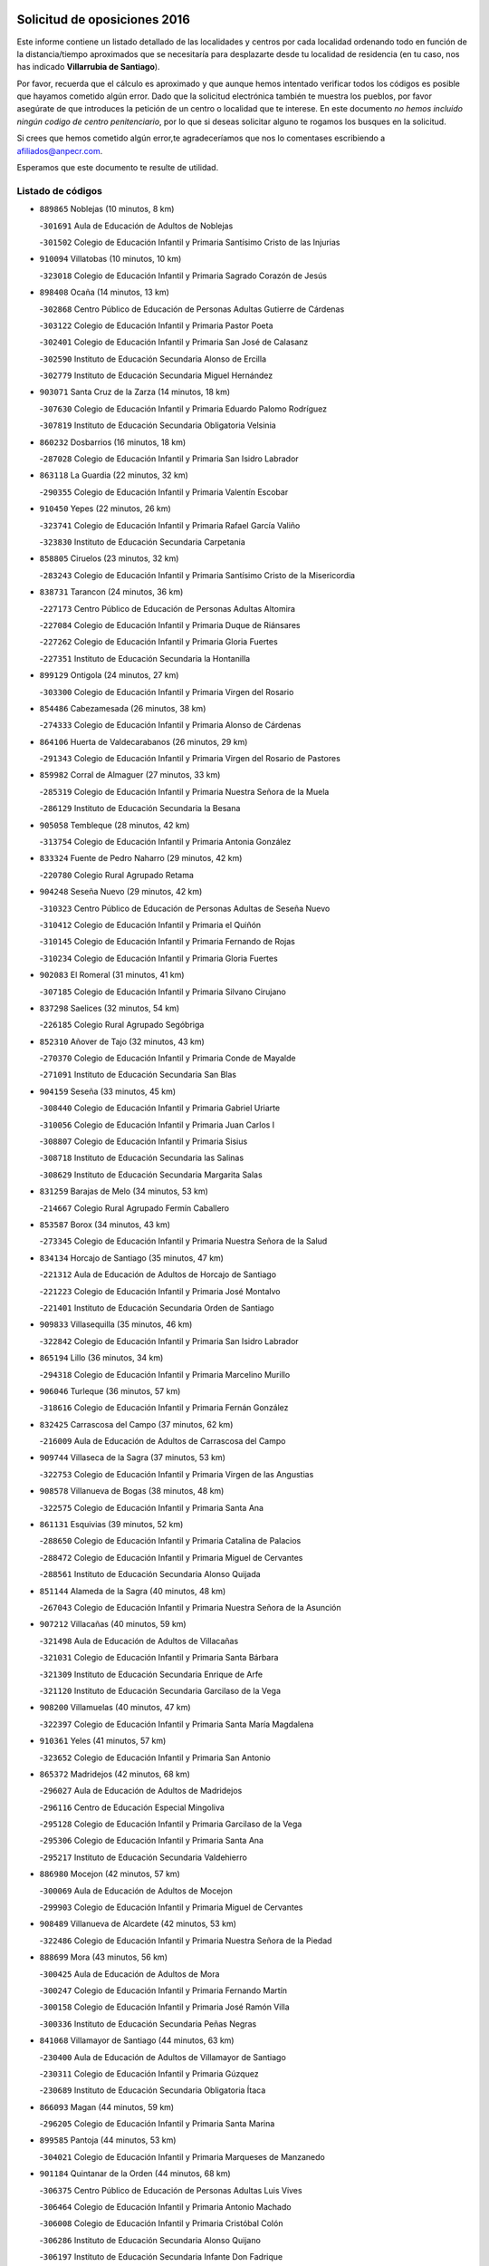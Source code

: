 

.. image:: logo.png
   :align: center

Solicitud de oposiciones 2016
======================================================

  
  
Este informe contiene un listado detallado de las localidades y centros por cada
localidad ordenando todo en función de la distancia/tiempo aproximados que se
necesitaría para desplazarte desde tu localidad de residencia (en tu caso,
nos has indicado **Villarrubia de Santiago**).

Por favor, recuerda que el cálculo es aproximado y que aunque hemos
intentado verificar todos los códigos es posible que hayamos cometido algún
error. Dado que la solicitud electrónica también te muestra los pueblos, por
favor asegúrate de que introduces la petición de un centro o localidad que
te interese. En este documento
*no hemos incluido ningún codigo de centro penitenciario*, por lo que si deseas
solicitar alguno te rogamos los busques en la solicitud.

Si crees que hemos cometido algún error,te agradeceríamos que nos lo comentases
escribiendo a afiliados@anpecr.com.

Esperamos que este documento te resulte de utilidad.



Listado de códigos
-------------------


- ``889865`` Noblejas  (10 minutos, 8 km)

  -``301691`` Aula de Educación de Adultos de Noblejas
    

  -``301502`` Colegio de Educación Infantil y Primaria Santísimo Cristo de las Injurias
    

- ``910094`` Villatobas  (10 minutos, 10 km)

  -``323018`` Colegio de Educación Infantil y Primaria Sagrado Corazón de Jesús
    

- ``898408`` Ocaña  (14 minutos, 13 km)

  -``302868`` Centro Público de Educación de Personas Adultas Gutierre de Cárdenas
    

  -``303122`` Colegio de Educación Infantil y Primaria Pastor Poeta
    

  -``302401`` Colegio de Educación Infantil y Primaria San José de Calasanz
    

  -``302590`` Instituto de Educación Secundaria Alonso de Ercilla
    

  -``302779`` Instituto de Educación Secundaria Miguel Hernández
    

- ``903071`` Santa Cruz de la Zarza  (14 minutos, 18 km)

  -``307630`` Colegio de Educación Infantil y Primaria Eduardo Palomo Rodríguez
    

  -``307819`` Instituto de Educación Secundaria Obligatoria Velsinia
    

- ``860232`` Dosbarrios  (16 minutos, 18 km)

  -``287028`` Colegio de Educación Infantil y Primaria San Isidro Labrador
    

- ``863118`` La Guardia  (22 minutos, 32 km)

  -``290355`` Colegio de Educación Infantil y Primaria Valentín Escobar
    

- ``910450`` Yepes  (22 minutos, 26 km)

  -``323741`` Colegio de Educación Infantil y Primaria Rafael García Valiño
    

  -``323830`` Instituto de Educación Secundaria Carpetania
    

- ``858805`` Ciruelos  (23 minutos, 32 km)

  -``283243`` Colegio de Educación Infantil y Primaria Santísimo Cristo de la Misericordia
    

- ``838731`` Tarancon  (24 minutos, 36 km)

  -``227173`` Centro Público de Educación de Personas Adultas Altomira
    

  -``227084`` Colegio de Educación Infantil y Primaria Duque de Riánsares
    

  -``227262`` Colegio de Educación Infantil y Primaria Gloria Fuertes
    

  -``227351`` Instituto de Educación Secundaria la Hontanilla
    

- ``899129`` Ontigola  (24 minutos, 27 km)

  -``303300`` Colegio de Educación Infantil y Primaria Virgen del Rosario
    

- ``854486`` Cabezamesada  (26 minutos, 38 km)

  -``274333`` Colegio de Educación Infantil y Primaria Alonso de Cárdenas
    

- ``864106`` Huerta de Valdecarabanos  (26 minutos, 29 km)

  -``291343`` Colegio de Educación Infantil y Primaria Virgen del Rosario de Pastores
    

- ``859982`` Corral de Almaguer  (27 minutos, 33 km)

  -``285319`` Colegio de Educación Infantil y Primaria Nuestra Señora de la Muela
    

  -``286129`` Instituto de Educación Secundaria la Besana
    

- ``905058`` Tembleque  (28 minutos, 42 km)

  -``313754`` Colegio de Educación Infantil y Primaria Antonia González
    

- ``833324`` Fuente de Pedro Naharro  (29 minutos, 42 km)

  -``220780`` Colegio Rural Agrupado Retama
    

- ``904248`` Seseña Nuevo  (29 minutos, 42 km)

  -``310323`` Centro Público de Educación de Personas Adultas de Seseña Nuevo
    

  -``310412`` Colegio de Educación Infantil y Primaria el Quiñón
    

  -``310145`` Colegio de Educación Infantil y Primaria Fernando de Rojas
    

  -``310234`` Colegio de Educación Infantil y Primaria Gloria Fuertes
    

- ``902083`` El Romeral  (31 minutos, 41 km)

  -``307185`` Colegio de Educación Infantil y Primaria Silvano Cirujano
    

- ``837298`` Saelices  (32 minutos, 54 km)

  -``226185`` Colegio Rural Agrupado Segóbriga
    

- ``852310`` Añover de Tajo  (32 minutos, 43 km)

  -``270370`` Colegio de Educación Infantil y Primaria Conde de Mayalde
    

  -``271091`` Instituto de Educación Secundaria San Blas
    

- ``904159`` Seseña  (33 minutos, 45 km)

  -``308440`` Colegio de Educación Infantil y Primaria Gabriel Uriarte
    

  -``310056`` Colegio de Educación Infantil y Primaria Juan Carlos I
    

  -``308807`` Colegio de Educación Infantil y Primaria Sisius
    

  -``308718`` Instituto de Educación Secundaria las Salinas
    

  -``308629`` Instituto de Educación Secundaria Margarita Salas
    

- ``831259`` Barajas de Melo  (34 minutos, 53 km)

  -``214667`` Colegio Rural Agrupado Fermín Caballero
    

- ``853587`` Borox  (34 minutos, 43 km)

  -``273345`` Colegio de Educación Infantil y Primaria Nuestra Señora de la Salud
    

- ``834134`` Horcajo de Santiago  (35 minutos, 47 km)

  -``221312`` Aula de Educación de Adultos de Horcajo de Santiago
    

  -``221223`` Colegio de Educación Infantil y Primaria José Montalvo
    

  -``221401`` Instituto de Educación Secundaria Orden de Santiago
    

- ``909833`` Villasequilla  (35 minutos, 46 km)

  -``322842`` Colegio de Educación Infantil y Primaria San Isidro Labrador
    

- ``865194`` Lillo  (36 minutos, 34 km)

  -``294318`` Colegio de Educación Infantil y Primaria Marcelino Murillo
    

- ``906046`` Turleque  (36 minutos, 57 km)

  -``318616`` Colegio de Educación Infantil y Primaria Fernán González
    

- ``832425`` Carrascosa del Campo  (37 minutos, 62 km)

  -``216009`` Aula de Educación de Adultos de Carrascosa del Campo
    

- ``909744`` Villaseca de la Sagra  (37 minutos, 53 km)

  -``322753`` Colegio de Educación Infantil y Primaria Virgen de las Angustias
    

- ``908578`` Villanueva de Bogas  (38 minutos, 48 km)

  -``322575`` Colegio de Educación Infantil y Primaria Santa Ana
    

- ``861131`` Esquivias  (39 minutos, 52 km)

  -``288650`` Colegio de Educación Infantil y Primaria Catalina de Palacios
    

  -``288472`` Colegio de Educación Infantil y Primaria Miguel de Cervantes
    

  -``288561`` Instituto de Educación Secundaria Alonso Quijada
    

- ``851144`` Alameda de la Sagra  (40 minutos, 48 km)

  -``267043`` Colegio de Educación Infantil y Primaria Nuestra Señora de la Asunción
    

- ``907212`` Villacañas  (40 minutos, 59 km)

  -``321498`` Aula de Educación de Adultos de Villacañas
    

  -``321031`` Colegio de Educación Infantil y Primaria Santa Bárbara
    

  -``321309`` Instituto de Educación Secundaria Enrique de Arfe
    

  -``321120`` Instituto de Educación Secundaria Garcilaso de la Vega
    

- ``908200`` Villamuelas  (40 minutos, 47 km)

  -``322397`` Colegio de Educación Infantil y Primaria Santa María Magdalena
    

- ``910361`` Yeles  (41 minutos, 57 km)

  -``323652`` Colegio de Educación Infantil y Primaria San Antonio
    

- ``865372`` Madridejos  (42 minutos, 68 km)

  -``296027`` Aula de Educación de Adultos de Madridejos
    

  -``296116`` Centro de Educación Especial Mingoliva
    

  -``295128`` Colegio de Educación Infantil y Primaria Garcilaso de la Vega
    

  -``295306`` Colegio de Educación Infantil y Primaria Santa Ana
    

  -``295217`` Instituto de Educación Secundaria Valdehierro
    

- ``886980`` Mocejon  (42 minutos, 57 km)

  -``300069`` Aula de Educación de Adultos de Mocejon
    

  -``299903`` Colegio de Educación Infantil y Primaria Miguel de Cervantes
    

- ``908489`` Villanueva de Alcardete  (42 minutos, 53 km)

  -``322486`` Colegio de Educación Infantil y Primaria Nuestra Señora de la Piedad
    

- ``888699`` Mora  (43 minutos, 56 km)

  -``300425`` Aula de Educación de Adultos de Mora
    

  -``300247`` Colegio de Educación Infantil y Primaria Fernando Martín
    

  -``300158`` Colegio de Educación Infantil y Primaria José Ramón Villa
    

  -``300336`` Instituto de Educación Secundaria Peñas Negras
    

- ``841068`` Villamayor de Santiago  (44 minutos, 63 km)

  -``230400`` Aula de Educación de Adultos de Villamayor de Santiago
    

  -``230311`` Colegio de Educación Infantil y Primaria Gúzquez
    

  -``230689`` Instituto de Educación Secundaria Obligatoria Ítaca
    

- ``866093`` Magan  (44 minutos, 59 km)

  -``296205`` Colegio de Educación Infantil y Primaria Santa Marina
    

- ``899585`` Pantoja  (44 minutos, 53 km)

  -``304021`` Colegio de Educación Infantil y Primaria Marqueses de Manzanedo
    

- ``901184`` Quintanar de la Orden  (44 minutos, 68 km)

  -``306375`` Centro Público de Educación de Personas Adultas Luis Vives
    

  -``306464`` Colegio de Educación Infantil y Primaria Antonio Machado
    

  -``306008`` Colegio de Educación Infantil y Primaria Cristóbal Colón
    

  -``306286`` Instituto de Educación Secundaria Alonso Quijano
    

  -``306197`` Instituto de Educación Secundaria Infante Don Fadrique
    

- ``834223`` Huete  (45 minutos, 73 km)

  -``221868`` Aula de Educación de Adultos de Huete
    

  -``221779`` Colegio Rural Agrupado Campos de la Alcarria
    

  -``221590`` Instituto de Educación Secundaria Obligatoria Ciudad de Luna
    

- ``856006`` Camuñas  (45 minutos, 75 km)

  -``277308`` Colegio de Educación Infantil y Primaria Cardenal Cisneros
    

- ``859615`` Cobeja  (46 minutos, 54 km)

  -``283332`` Colegio de Educación Infantil y Primaria San Juan Bautista
    

- ``867170`` Mascaraque  (46 minutos, 60 km)

  -``297382`` Colegio de Educación Infantil y Primaria Juan de Padilla
    

- ``898597`` Olias del Rey  (46 minutos, 64 km)

  -``303211`` Colegio de Educación Infantil y Primaria Pedro Melendo García
    

- ``900196`` La Puebla de Almoradiel  (46 minutos, 72 km)

  -``305109`` Aula de Educación de Adultos de Puebla de Almoradiel (La)
    

  -``304755`` Colegio de Educación Infantil y Primaria Ramón y Cajal
    

  -``304844`` Instituto de Educación Secundaria Aldonza Lorenzo
    

- ``911082`` Yuncler  (46 minutos, 65 km)

  -``324006`` Colegio de Educación Infantil y Primaria Remigio Laín
    

- ``841335`` Villares del Saz  (47 minutos, 83 km)

  -``231121`` Colegio Rural Agrupado el Quijote
    

  -``231032`` Instituto de Educación Secundaria los Sauces
    

- ``864295`` Illescas  (47 minutos, 70 km)

  -``292331`` Centro Público de Educación de Personas Adultas Pedro Gumiel
    

  -``293230`` Colegio de Educación Infantil y Primaria Clara Campoamor
    

  -``293141`` Colegio de Educación Infantil y Primaria Ilarcuris
    

  -``292242`` Colegio de Educación Infantil y Primaria la Constitución
    

  -``292064`` Colegio de Educación Infantil y Primaria Martín Chico
    

  -``293052`` Instituto de Educación Secundaria Condestable Álvaro de Luna
    

  -``292153`` Instituto de Educación Secundaria Juan de Padilla
    

- ``879967`` Miguel Esteban  (47 minutos, 74 km)

  -``299725`` Colegio de Educación Infantil y Primaria Cervantes
    

  -``299814`` Instituto de Educación Secundaria Obligatoria Juan Patiño Torres
    

- ``898319`` Numancia de la Sagra  (47 minutos, 62 km)

  -``302223`` Colegio de Educación Infantil y Primaria Santísimo Cristo de la Misericordia
    

  -``302312`` Instituto de Educación Secundaria Profesor Emilio Lledó
    

- ``903527`` El Señorio de Illescas  (47 minutos, 70 km)

  -``308351`` Colegio de Educación Infantil y Primaria el Greco
    

- ``905147`` El Toboso  (47 minutos, 77 km)

  -``313843`` Colegio de Educación Infantil y Primaria Miguel de Cervantes
    

- ``907123`` La Villa de Don Fadrique  (47 minutos, 49 km)

  -``320866`` Colegio de Educación Infantil y Primaria Ramón y Cajal
    

  -``320955`` Instituto de Educación Secundaria Obligatoria Leonor de Guzmán
    

- ``911260`` Yuncos  (47 minutos, 74 km)

  -``324462`` Colegio de Educación Infantil y Primaria Guillermo Plaza
    

  -``324284`` Colegio de Educación Infantil y Primaria Nuestra Señora del Consuelo
    

  -``324551`` Colegio de Educación Infantil y Primaria Villa de Yuncos
    

  -``324373`` Instituto de Educación Secundaria la Cañuela
    

- ``836021`` Palomares del Campo  (48 minutos, 77 km)

  -``224565`` Colegio Rural Agrupado San José de Calasanz
    

- ``835300`` Mota del Cuervo  (49 minutos, 86 km)

  -``223666`` Aula de Educación de Adultos de Mota del Cuervo
    

  -``223844`` Colegio de Educación Infantil y Primaria Santa Rita
    

  -``223577`` Colegio de Educación Infantil y Primaria Virgen de Manjavacas
    

  -``223755`` Instituto de Educación Secundaria Julián Zarco
    

- ``854119`` Burguillos de Toledo  (49 minutos, 70 km)

  -``274066`` Colegio de Educación Infantil y Primaria Victorio Macho
    

- ``859893`` Consuegra  (49 minutos, 79 km)

  -``285130`` Centro Público de Educación de Personas Adultas Castillo de Consuegra
    

  -``284320`` Colegio de Educación Infantil y Primaria Miguel de Cervantes
    

  -``284231`` Colegio de Educación Infantil y Primaria Santísimo Cristo de la Vera Cruz
    

  -``285041`` Instituto de Educación Secundaria Consaburum
    

- ``866271`` Manzaneque  (50 minutos, 62 km)

  -``297015`` Colegio de Educación Infantil y Primaria Álvarez de Toledo
    

- ``888788`` Nambroca  (50 minutos, 72 km)

  -``300514`` Colegio de Educación Infantil y Primaria la Fuente
    

- ``905236`` Toledo  (50 minutos, 67 km)

  -``317083`` Centro de Educación Especial Ciudad de Toledo
    

  -``315730`` Centro Público de Educación de Personas Adultas Gustavo Adolfo Bécquer
    

  -``317172`` Centro Público de Educación de Personas Adultas Polígono
    

  -``315007`` Colegio de Educación Infantil y Primaria Alfonso Vi
    

  -``314108`` Colegio de Educación Infantil y Primaria Ángel del Alcázar
    

  -``316540`` Colegio de Educación Infantil y Primaria Ciudad de Aquisgrán
    

  -``315463`` Colegio de Educación Infantil y Primaria Ciudad de Nara
    

  -``316273`` Colegio de Educación Infantil y Primaria Escultor Alberto Sánchez
    

  -``317539`` Colegio de Educación Infantil y Primaria Europa
    

  -``314297`` Colegio de Educación Infantil y Primaria Fábrica de Armas
    

  -``315285`` Colegio de Educación Infantil y Primaria Garcilaso de la Vega
    

  -``315374`` Colegio de Educación Infantil y Primaria Gómez Manrique
    

  -``316362`` Colegio de Educación Infantil y Primaria Gregorio Marañón
    

  -``314742`` Colegio de Educación Infantil y Primaria Jaime de Foxa
    

  -``316095`` Colegio de Educación Infantil y Primaria Juan de Padilla
    

  -``314019`` Colegio de Educación Infantil y Primaria la Candelaria
    

  -``315552`` Colegio de Educación Infantil y Primaria San Lucas y María
    

  -``314386`` Colegio de Educación Infantil y Primaria Santa Teresa
    

  -``317628`` Colegio de Educación Infantil y Primaria Valparaíso
    

  -``315196`` Instituto de Educación Secundaria Alfonso X el Sabio
    

  -``314653`` Instituto de Educación Secundaria Azarquiel
    

  -``316818`` Instituto de Educación Secundaria Carlos III
    

  -``314564`` Instituto de Educación Secundaria el Greco
    

  -``315641`` Instituto de Educación Secundaria Juanelo Turriano
    

  -``317261`` Instituto de Educación Secundaria María Pacheco
    

  -``317350`` Instituto de Educación Secundaria Obligatoria Princesa Galiana
    

  -``316451`` Instituto de Educación Secundaria Sefarad
    

  -``314475`` Instituto de Educación Secundaria Universidad Laboral
    

- ``905325`` La Torre de Esteban Hambran  (50 minutos, 67 km)

  -``317717`` Colegio de Educación Infantil y Primaria Juan Aguado
    

- ``852132`` Almonacid de Toledo  (51 minutos, 66 km)

  -``270192`` Colegio de Educación Infantil y Primaria Virgen de la Oliva
    

- ``853309`` Bargas  (51 minutos, 71 km)

  -``272357`` Colegio de Educación Infantil y Primaria Santísimo Cristo de la Sala
    

  -``273078`` Instituto de Educación Secundaria Julio Verne
    

- ``859704`` Cobisa  (51 minutos, 73 km)

  -``284053`` Colegio de Educación Infantil y Primaria Cardenal Tavera
    

  -``284142`` Colegio de Educación Infantil y Primaria Gloria Fuertes
    

- ``899763`` Las Perdices  (51 minutos, 71 km)

  -``304399`` Colegio de Educación Infantil y Primaria Pintor Tomás Camarero
    

- ``907301`` Villafranca de los Caballeros  (51 minutos, 80 km)

  -``321587`` Colegio de Educación Infantil y Primaria Miguel de Cervantes
    

  -``321676`` Instituto de Educación Secundaria Obligatoria la Falcata
    

- ``907490`` Villaluenga de la Sagra  (51 minutos, 66 km)

  -``321765`` Colegio de Educación Infantil y Primaria Juan Palarea
    

  -``321854`` Instituto de Educación Secundaria Castillo del Águila
    

- ``908111`` Villaminaya  (51 minutos, 65 km)

  -``322208`` Colegio de Educación Infantil y Primaria Santo Domingo de Silos
    

- ``911171`` Yunclillos  (51 minutos, 67 km)

  -``324195`` Colegio de Educación Infantil y Primaria Nuestra Señora de la Salud
    

- ``854397`` Cabañas de la Sagra  (52 minutos, 66 km)

  -``274244`` Colegio de Educación Infantil y Primaria San Isidro Labrador
    

- ``857450`` Cedillo del Condado  (52 minutos, 72 km)

  -``282344`` Colegio de Educación Infantil y Primaria Nuestra Señora de la Natividad
    

- ``856373`` Carranque  (53 minutos, 72 km)

  -``280279`` Colegio de Educación Infantil y Primaria Guadarrama
    

  -``281089`` Colegio de Educación Infantil y Primaria Villa de Materno
    

  -``280368`` Instituto de Educación Secundaria Libertad
    

- ``841424`` Albalate de Zorita  (54 minutos, 78 km)

  -``237616`` Aula de Educación de Adultos de Albalate de Zorita
    

  -``237705`` Colegio Rural Agrupado la Colmena
    

- ``855474`` Camarenilla  (54 minutos, 76 km)

  -``277030`` Colegio de Educación Infantil y Primaria Nuestra Señora del Rosario
    

- ``865283`` Lominchar  (54 minutos, 76 km)

  -``295039`` Colegio de Educación Infantil y Primaria Ramón y Cajal
    

- ``906135`` Ugena  (54 minutos, 75 km)

  -``318705`` Colegio de Educación Infantil y Primaria Miguel de Cervantes
    

  -``318894`` Colegio de Educación Infantil y Primaria Tres Torres
    

- ``820362`` Herencia  (55 minutos, 90 km)

  -``155350`` Aula de Educación de Adultos de Herencia
    

  -``155172`` Colegio de Educación Infantil y Primaria Carrasco Alcalde
    

  -``155261`` Instituto de Educación Secundaria Hermógenes Rodríguez
    

- ``853031`` Arges  (55 minutos, 77 km)

  -``272179`` Colegio de Educación Infantil y Primaria Miguel de Cervantes
    

  -``271369`` Colegio de Educación Infantil y Primaria Tirso de Molina
    

- ``899218`` Orgaz  (55 minutos, 68 km)

  -``303589`` Colegio de Educación Infantil y Primaria Conde de Orgaz
    

- ``899496`` Palomeque  (55 minutos, 78 km)

  -``303856`` Colegio de Educación Infantil y Primaria San Juan Bautista
    

- ``901451`` Recas  (55 minutos, 73 km)

  -``306731`` Colegio de Educación Infantil y Primaria Cesar Cabañas Caballero
    

  -``306820`` Instituto de Educación Secundaria Arcipreste de Canales
    

- ``910183`` El Viso de San Juan  (55 minutos, 74 km)

  -``323107`` Colegio de Educación Infantil y Primaria Fernando de Alarcón
    

  -``323296`` Colegio de Educación Infantil y Primaria Miguel Delibes
    

- ``906224`` Urda  (56 minutos, 92 km)

  -``320043`` Colegio de Educación Infantil y Primaria Santo Cristo
    

- ``830260`` Villarta de San Juan  (57 minutos, 96 km)

  -``199828`` Colegio de Educación Infantil y Primaria Nuestra Señora de la Paz
    

- ``833502`` Los Hinojosos  (57 minutos, 81 km)

  -``221045`` Colegio Rural Agrupado Airén
    

- ``836110`` El Pedernoso  (57 minutos, 105 km)

  -``224654`` Colegio de Educación Infantil y Primaria Juan Gualberto Avilés
    

- ``837476`` San Lorenzo de la Parrilla  (57 minutos, 97 km)

  -``226541`` Colegio Rural Agrupado Gloria Fuertes
    

- ``851055`` Ajofrin  (57 minutos, 80 km)

  -``266322`` Colegio de Educación Infantil y Primaria Jacinto Guerrero
    

- ``852599`` Arcicollar  (58 minutos, 82 km)

  -``271180`` Colegio de Educación Infantil y Primaria San Blas
    

- ``865005`` Layos  (58 minutos, 80 km)

  -``294229`` Colegio de Educación Infantil y Primaria María Magdalena
    

- ``901095`` Quero  (58 minutos, 62 km)

  -``305832`` Colegio de Educación Infantil y Primaria Santiago Cabañas
    

- ``901540`` Rielves  (58 minutos, 84 km)

  -``307096`` Colegio de Educación Infantil y Primaria Maximina Felisa Gómez Aguero
    

- ``904337`` Sonseca  (58 minutos, 75 km)

  -``310879`` Centro Público de Educación de Personas Adultas Cum Laude
    

  -``310968`` Colegio de Educación Infantil y Primaria Peñamiel
    

  -``310501`` Colegio de Educación Infantil y Primaria San Juan Evangelista
    

  -``310690`` Instituto de Educación Secundaria la Sisla
    

- ``908022`` Villamiel de Toledo  (58 minutos, 82 km)

  -``322119`` Colegio de Educación Infantil y Primaria Nuestra Señora de la Redonda
    

- ``815326`` Arenas de San Juan  (59 minutos, 98 km)

  -``143387`` Colegio Rural Agrupado de Arenas de San Juan
    

- ``822527`` Pedro Muñoz  (59 minutos, 91 km)

  -``164082`` Aula de Educación de Adultos de Pedro Muñoz
    

  -``164171`` Colegio de Educación Infantil y Primaria Hospitalillo
    

  -``163272`` Colegio de Educación Infantil y Primaria Maestro Juan de Ávila
    

  -``163094`` Colegio de Educación Infantil y Primaria María Luisa Cañas
    

  -``163183`` Colegio de Educación Infantil y Primaria Nuestra Señora de los Ángeles
    

  -``163361`` Instituto de Educación Secundaria Isabel Martínez Buendía
    

- ``836399`` Las Pedroñeras  (59 minutos, 107 km)

  -``225008`` Aula de Educación de Adultos de Pedroñeras (Las)
    

  -``224743`` Colegio de Educación Infantil y Primaria Adolfo Martínez Chicano
    

  -``224832`` Instituto de Educación Secundaria Fray Luis de León
    

- ``858716`` Chozas de Canales  (59 minutos, 84 km)

  -``283154`` Colegio de Educación Infantil y Primaria Santa María Magdalena
    

- ``863029`` Guadamur  (59 minutos, 84 km)

  -``290266`` Colegio de Educación Infantil y Primaria Nuestra Señora de la Natividad
    

- ``869602`` Mazarambroz  (59 minutos, 83 km)

  -``298648`` Colegio de Educación Infantil y Primaria Nuestra Señora del Sagrario
    

- ``813439`` Alcazar de San Juan  (1h, 102 km)

  -``137808`` Centro Público de Educación de Personas Adultas Enrique Tierno Galván
    

  -``137719`` Colegio de Educación Infantil y Primaria Alces
    

  -``137085`` Colegio de Educación Infantil y Primaria el Santo
    

  -``140223`` Colegio de Educación Infantil y Primaria Gloria Fuertes
    

  -``140401`` Colegio de Educación Infantil y Primaria Jardín de Arena
    

  -``137263`` Colegio de Educación Infantil y Primaria Jesús Ruiz de la Fuente
    

  -``137174`` Colegio de Educación Infantil y Primaria Juan de Austria
    

  -``139973`` Colegio de Educación Infantil y Primaria Pablo Ruiz Picasso
    

  -``137352`` Colegio de Educación Infantil y Primaria Santa Clara
    

  -``137530`` Instituto de Educación Secundaria Juan Bosco
    

  -``140045`` Instituto de Educación Secundaria María Zambrano
    

  -``137441`` Instituto de Educación Secundaria Miguel de Cervantes Saavedra
    

- ``855107`` Calypo Fado  (1h, 100 km)

  -``275232`` Colegio de Educación Infantil y Primaria Calypo
    

- ``864017`` Huecas  (1h, 88 km)

  -``291254`` Colegio de Educación Infantil y Primaria Gregorio Marañón
    

- ``910272`` Los Yebenes  (1h, 75 km)

  -``323563`` Aula de Educación de Adultos de Yebenes (Los)
    

  -``323385`` Colegio de Educación Infantil y Primaria San José de Calasanz
    

  -``323474`` Instituto de Educación Secundaria Guadalerzas
    

- ``831348`` Belmonte  (1h 1min, 106 km)

  -``214756`` Colegio de Educación Infantil y Primaria Fray Luis de León
    

  -``214845`` Instituto de Educación Secundaria San Juan del Castillo
    

- ``853120`` Barcience  (1h 1min, 91 km)

  -``272268`` Colegio de Educación Infantil y Primaria Santa María la Blanca
    

- ``855385`` Camarena  (1h 1min, 86 km)

  -``276131`` Colegio de Educación Infantil y Primaria Alonso Rodríguez
    

  -``276042`` Colegio de Educación Infantil y Primaria María del Mar
    

  -``276220`` Instituto de Educación Secundaria Blas de Prado
    

- ``899852`` Polan  (1h 1min, 86 km)

  -``304577`` Aula de Educación de Adultos de Polan
    

  -``304488`` Colegio de Educación Infantil y Primaria José María Corcuera
    

- ``817035`` Campo de Criptana  (1h 2min, 91 km)

  -``146807`` Aula de Educación de Adultos de Campo de Criptana
    

  -``146629`` Colegio de Educación Infantil y Primaria Domingo Miras
    

  -``146351`` Colegio de Educación Infantil y Primaria Sagrado Corazón
    

  -``146262`` Colegio de Educación Infantil y Primaria Virgen de Criptana
    

  -``146173`` Colegio de Educación Infantil y Primaria Virgen de la Paz
    

  -``146440`` Instituto de Educación Secundaria Isabel Perillán y Quirós
    

- ``857094`` Casarrubios del Monte  (1h 2min, 90 km)

  -``281356`` Colegio de Educación Infantil y Primaria San Juan de Dios
    

- ``905414`` Torrijos  (1h 2min, 94 km)

  -``318349`` Centro Público de Educación de Personas Adultas Teresa Enríquez
    

  -``318438`` Colegio de Educación Infantil y Primaria Lazarillo de Tormes
    

  -``317806`` Colegio de Educación Infantil y Primaria Villa de Torrijos
    

  -``318071`` Instituto de Educación Secundaria Alonso de Covarrubias
    

  -``318160`` Instituto de Educación Secundaria Juan de Padilla
    

- ``906313`` Valmojado  (1h 2min, 104 km)

  -``320310`` Aula de Educación de Adultos de Valmojado
    

  -``320132`` Colegio de Educación Infantil y Primaria Santo Domingo de Guzmán
    

  -``320221`` Instituto de Educación Secundaria Cañada Real
    

- ``821172`` Llanos del Caudillo  (1h 3min, 111 km)

  -``156071`` Colegio de Educación Infantil y Primaria el Oasis
    

- ``834045`` Honrubia  (1h 3min, 118 km)

  -``221134`` Colegio Rural Agrupado los Girasoles
    

- ``840169`` Villaescusa de Haro  (1h 3min, 102 km)

  -``227807`` Colegio Rural Agrupado Alonso Quijano
    

- ``842056`` Almoguera  (1h 3min, 80 km)

  -``240031`` Colegio Rural Agrupado Pimafad
    

- ``846475`` Mondejar  (1h 3min, 62 km)

  -``251651`` Centro Público de Educación de Personas Adultas Alcarria Baja
    

  -``251562`` Colegio de Educación Infantil y Primaria José Maldonado y Ayuso
    

  -``251740`` Instituto de Educación Secundaria Alcarria Baja
    

- ``907034`` Las Ventas de Retamosa  (1h 3min, 92 km)

  -``320777`` Colegio de Educación Infantil y Primaria Santiago Paniego
    

- ``833235`` Cuenca  (1h 4min, 116 km)

  -``218263`` Centro de Educación Especial Infanta Elena
    

  -``218085`` Centro Público de Educación de Personas Adultas Lucas Aguirre
    

  -``217542`` Colegio de Educación Infantil y Primaria Casablanca
    

  -``220502`` Colegio de Educación Infantil y Primaria Ciudad Encantada
    

  -``216643`` Colegio de Educación Infantil y Primaria el Carmen
    

  -``218441`` Colegio de Educación Infantil y Primaria Federico Muelas
    

  -``217631`` Colegio de Educación Infantil y Primaria Fray Luis de León
    

  -``218719`` Colegio de Educación Infantil y Primaria Fuente del Oro
    

  -``220324`` Colegio de Educación Infantil y Primaria Hermanos Valdés
    

  -``220691`` Colegio de Educación Infantil y Primaria Isaac Albéniz
    

  -``216732`` Colegio de Educación Infantil y Primaria la Paz
    

  -``216821`` Colegio de Educación Infantil y Primaria Ramón y Cajal
    

  -``218808`` Colegio de Educación Infantil y Primaria San Fernando
    

  -``218530`` Colegio de Educación Infantil y Primaria San Julian
    

  -``217097`` Colegio de Educación Infantil y Primaria Santa Ana
    

  -``218174`` Colegio de Educación Infantil y Primaria Santa Teresa
    

  -``217186`` Instituto de Educación Secundaria Alfonso ViII
    

  -``217720`` Instituto de Educación Secundaria Fernando Zóbel
    

  -``217275`` Instituto de Educación Secundaria Lorenzo Hervás y Panduro
    

  -``217453`` Instituto de Educación Secundaria Pedro Mercedes
    

  -``217364`` Instituto de Educación Secundaria San José
    

  -``220146`` Instituto de Educación Secundaria Santiago Grisolía
    

- ``835033`` Las Mesas  (1h 4min, 105 km)

  -``222856`` Aula de Educación de Adultos de Mesas (Las)
    

  -``222767`` Colegio de Educación Infantil y Primaria Hermanos Amorós Fernández
    

  -``223021`` Instituto de Educación Secundaria Obligatoria de Mesas (Las)
    

- ``903438`` Santo Domingo-Caudilla  (1h 4min, 99 km)

  -``308262`` Colegio de Educación Infantil y Primaria Santa Ana
    

- ``861220`` Fuensalida  (1h 5min, 93 km)

  -``289649`` Aula de Educación de Adultos de Fuensalida
    

  -``289738`` Colegio de Educación Infantil y Primaria Condes de Fuensalida
    

  -``288839`` Colegio de Educación Infantil y Primaria Tomás Romojaro
    

  -``289460`` Instituto de Educación Secundaria Aldebarán
    

- ``862308`` Gerindote  (1h 5min, 97 km)

  -``290177`` Colegio de Educación Infantil y Primaria San José
    

- ``818023`` Cinco Casas  (1h 6min, 113 km)

  -``147617`` Colegio Rural Agrupado Alciares
    

- ``830171`` Villarrubia de los Ojos  (1h 6min, 103 km)

  -``199739`` Aula de Educación de Adultos de Villarrubia de los Ojos
    

  -``198740`` Colegio de Educación Infantil y Primaria Rufino Blanco
    

  -``199461`` Colegio de Educación Infantil y Primaria Virgen de la Sierra
    

  -``199550`` Instituto de Educación Secundaria Guadiana
    

- ``851233`` Albarreal de Tajo  (1h 6min, 96 km)

  -``267132`` Colegio de Educación Infantil y Primaria Benjamín Escalonilla
    

- ``847007`` Pastrana  (1h 7min, 93 km)

  -``252372`` Aula de Educación de Adultos de Pastrana
    

  -``252283`` Colegio Rural Agrupado de Pastrana
    

  -``252194`` Instituto de Educación Secundaria Leandro Fernández Moratín
    

- ``867081`` Marjaliza  (1h 7min, 83 km)

  -``297293`` Colegio de Educación Infantil y Primaria San Juan
    

- ``889954`` Noez  (1h 7min, 94 km)

  -``301780`` Colegio de Educación Infantil y Primaria Santísimo Cristo de la Salud
    

- ``898130`` Noves  (1h 7min, 100 km)

  -``302134`` Colegio de Educación Infantil y Primaria Nuestra Señora de la Monjia
    

- ``836577`` El Provencio  (1h 8min, 120 km)

  -``225553`` Aula de Educación de Adultos de Provencio (El)
    

  -``225375`` Colegio de Educación Infantil y Primaria Infanta Cristina
    

  -``225464`` Instituto de Educación Secundaria Obligatoria Tomás de la Fuente Jurado
    

- ``839908`` Valverde de Jucar  (1h 8min, 116 km)

  -``227718`` Colegio Rural Agrupado Ribera del Júcar
    

- ``851411`` Alcabon  (1h 8min, 102 km)

  -``267310`` Colegio de Educación Infantil y Primaria Nuestra Señora de la Aurora
    

- ``900007`` Portillo de Toledo  (1h 8min, 95 km)

  -``304666`` Colegio de Educación Infantil y Primaria Conde de Ruiseñada
    

- ``900552`` Pulgar  (1h 8min, 93 km)

  -``305743`` Colegio de Educación Infantil y Primaria Nuestra Señora de la Blanca
    

- ``861042`` Escalonilla  (1h 9min, 102 km)

  -``287395`` Colegio de Educación Infantil y Primaria Sagrados Corazones
    

- ``879878`` Mentrida  (1h 9min, 114 km)

  -``299547`` Colegio de Educación Infantil y Primaria Luis Solana
    

  -``299636`` Instituto de Educación Secundaria Antonio Jiménez-Landi
    

- ``905503`` Totanes  (1h 9min, 99 km)

  -``318527`` Colegio de Educación Infantil y Primaria Inmaculada Concepción
    

- ``847196`` Pioz  (1h 10min, 73 km)

  -``252461`` Colegio de Educación Infantil y Primaria Castillo de Pioz
    

- ``854208`` Burujon  (1h 10min, 103 km)

  -``274155`` Colegio de Educación Infantil y Primaria Juan XXIII
    

- ``866360`` Maqueda  (1h 10min, 106 km)

  -``297104`` Colegio de Educación Infantil y Primaria Don Álvaro de Luna
    

- ``821539`` Manzanares  (1h 11min, 123 km)

  -``157426`` Centro Público de Educación de Personas Adultas San Blas
    

  -``156894`` Colegio de Educación Infantil y Primaria Altagracia
    

  -``156705`` Colegio de Educación Infantil y Primaria Divina Pastora
    

  -``157515`` Colegio de Educación Infantil y Primaria Enrique Tierno Galván
    

  -``157337`` Colegio de Educación Infantil y Primaria la Candelaria
    

  -``157248`` Instituto de Educación Secundaria Azuer
    

  -``157159`` Instituto de Educación Secundaria Pedro Álvarez Sotomayor
    

- ``841246`` Villar de Olalla  (1h 11min, 123 km)

  -``230956`` Colegio Rural Agrupado Elena Fortún
    

- ``862030`` Galvez  (1h 11min, 100 km)

  -``289827`` Colegio de Educación Infantil y Primaria San Juan de la Cruz
    

  -``289916`` Instituto de Educación Secundaria Montes de Toledo
    

- ``903160`` Santa Cruz del Retamar  (1h 11min, 106 km)

  -``308084`` Colegio de Educación Infantil y Primaria Nuestra Señora de la Paz
    

- ``903349`` Santa Olalla  (1h 11min, 110 km)

  -``308173`` Colegio de Educación Infantil y Primaria Nuestra Señora de la Piedad
    

- ``837387`` San Clemente  (1h 12min, 136 km)

  -``226452`` Centro Público de Educación de Personas Adultas Campos del Záncara
    

  -``226274`` Colegio de Educación Infantil y Primaria Rafael López de Haro
    

  -``226363`` Instituto de Educación Secundaria Diego Torrente Pérez
    

- ``860054`` Cuerva  (1h 12min, 101 km)

  -``286218`` Colegio de Educación Infantil y Primaria Soledad Alonso Dorado
    

- ``832158`` Cañaveras  (1h 13min, 115 km)

  -``215477`` Colegio Rural Agrupado los Olivos
    

- ``842145`` Alovera  (1h 13min, 96 km)

  -``240676`` Aula de Educación de Adultos de Alovera
    

  -``240587`` Colegio de Educación Infantil y Primaria Campiña Verde
    

  -``240309`` Colegio de Educación Infantil y Primaria Parque Vallejo
    

  -``240120`` Colegio de Educación Infantil y Primaria Virgen de la Paz
    

  -``240498`` Instituto de Educación Secundaria Carmen Burgos de Seguí
    

- ``842501`` Azuqueca de Henares  (1h 13min, 90 km)

  -``241575`` Centro Público de Educación de Personas Adultas Clara Campoamor
    

  -``242107`` Colegio de Educación Infantil y Primaria la Espiga
    

  -``242018`` Colegio de Educación Infantil y Primaria la Paloma
    

  -``241119`` Colegio de Educación Infantil y Primaria la Paz
    

  -``241664`` Colegio de Educación Infantil y Primaria Maestra Plácida Herranz
    

  -``241842`` Colegio de Educación Infantil y Primaria Siglo XXI
    

  -``241208`` Colegio de Educación Infantil y Primaria Virgen de la Soledad
    

  -``241397`` Instituto de Educación Secundaria Arcipreste de Hita
    

  -``241753`` Instituto de Educación Secundaria Profesor Domínguez Ortiz
    

  -``241486`` Instituto de Educación Secundaria San Isidro
    

- ``901273`` Quismondo  (1h 13min, 113 km)

  -``306553`` Colegio de Educación Infantil y Primaria Pedro Zamorano
    

- ``830538`` La Alberca de Zancara  (1h 14min, 127 km)

  -``214578`` Colegio Rural Agrupado Jorge Manrique
    

- ``839819`` Valera de Abajo  (1h 14min, 123 km)

  -``227440`` Colegio de Educación Infantil y Primaria Virgen del Rosario
    

  -``227629`` Instituto de Educación Secundaria Duque de Alarcón
    

- ``847374`` Pozo de Guadalajara  (1h 14min, 76 km)

  -``252739`` Colegio de Educación Infantil y Primaria Santa Brígida
    

- ``856195`` Carmena  (1h 14min, 107 km)

  -``279929`` Colegio de Educación Infantil y Primaria Cristo de la Cueva
    

- ``900285`` La Puebla de Montalban  (1h 14min, 107 km)

  -``305476`` Aula de Educación de Adultos de Puebla de Montalban (La)
    

  -``305298`` Colegio de Educación Infantil y Primaria Fernando de Rojas
    

  -``305387`` Instituto de Educación Secundaria Juan de Lucena
    

- ``815415`` Argamasilla de Alba  (1h 16min, 127 km)

  -``143743`` Aula de Educación de Adultos de Argamasilla de Alba
    

  -``143654`` Colegio de Educación Infantil y Primaria Azorín
    

  -``143476`` Colegio de Educación Infantil y Primaria Divino Maestro
    

  -``143565`` Colegio de Educación Infantil y Primaria Nuestra Señora de Peñarroya
    

  -``143832`` Instituto de Educación Secundaria Vicente Cano
    

- ``818201`` Consolacion  (1h 16min, 135 km)

  -``153007`` Colegio de Educación Infantil y Primaria Virgen de Consolación
    

- ``820184`` Fuente el Fresno  (1h 16min, 120 km)

  -``154818`` Colegio de Educación Infantil y Primaria Miguel Delibes
    

- ``822071`` Membrilla  (1h 16min, 127 km)

  -``157882`` Aula de Educación de Adultos de Membrilla
    

  -``157793`` Colegio de Educación Infantil y Primaria San José de Calasanz
    

  -``157604`` Colegio de Educación Infantil y Primaria Virgen del Espino
    

  -``159958`` Instituto de Educación Secundaria Marmaria
    

- ``826490`` Tomelloso  (1h 16min, 130 km)

  -``188753`` Centro de Educación Especial Ponce de León
    

  -``189652`` Centro Público de Educación de Personas Adultas Simienza
    

  -``189563`` Colegio de Educación Infantil y Primaria Almirante Topete
    

  -``186221`` Colegio de Educación Infantil y Primaria Carmelo Cortés
    

  -``186310`` Colegio de Educación Infantil y Primaria Doña Crisanta
    

  -``188575`` Colegio de Educación Infantil y Primaria Embajadores
    

  -``190369`` Colegio de Educación Infantil y Primaria Felix Grande
    

  -``187031`` Colegio de Educación Infantil y Primaria José Antonio
    

  -``186132`` Colegio de Educación Infantil y Primaria José María del Moral
    

  -``186043`` Colegio de Educación Infantil y Primaria Miguel de Cervantes
    

  -``188842`` Colegio de Educación Infantil y Primaria San Antonio
    

  -``188664`` Colegio de Educación Infantil y Primaria San Isidro
    

  -``188486`` Colegio de Educación Infantil y Primaria San José de Calasanz
    

  -``190091`` Colegio de Educación Infantil y Primaria Virgen de las Viñas
    

  -``189830`` Instituto de Educación Secundaria Airén
    

  -``190180`` Instituto de Educación Secundaria Alto Guadiana
    

  -``187120`` Instituto de Educación Secundaria Eladio Cabañero
    

  -``187309`` Instituto de Educación Secundaria Francisco García Pavón
    

- ``847463`` Quer  (1h 16min, 97 km)

  -``252828`` Colegio de Educación Infantil y Primaria Villa de Quer
    

- ``849806`` Torrejon del Rey  (1h 16min, 92 km)

  -``254359`` Colegio de Educación Infantil y Primaria Virgen de las Candelas
    

- ``850334`` Villanueva de la Torre  (1h 16min, 96 km)

  -``255347`` Colegio de Educación Infantil y Primaria Gloria Fuertes
    

  -``255258`` Colegio de Educación Infantil y Primaria Paco Rabal
    

  -``255436`` Instituto de Educación Secundaria Newton-Salas
    

- ``906591`` Las Ventas con Peña Aguilera  (1h 16min, 107 km)

  -``320688`` Colegio de Educación Infantil y Primaria Nuestra Señora del Águila
    

- ``837565`` Sisante  (1h 17min, 143 km)

  -``226630`` Colegio de Educación Infantil y Primaria Fernández Turégano
    

  -``226819`` Instituto de Educación Secundaria Obligatoria Camino Romano
    

- ``843133`` Cabanillas del Campo  (1h 17min, 108 km)

  -``242830`` Colegio de Educación Infantil y Primaria la Senda
    

  -``242741`` Colegio de Educación Infantil y Primaria los Olivos
    

  -``242563`` Colegio de Educación Infantil y Primaria San Blas
    

  -``242652`` Instituto de Educación Secundaria Ana María Matute
    

- ``843400`` Chiloeches  (1h 17min, 98 km)

  -``243551`` Colegio de Educación Infantil y Primaria José Inglés
    

  -``243640`` Instituto de Educación Secundaria Peñalba
    

- ``854575`` Calalberche  (1h 17min, 119 km)

  -``275054`` Colegio de Educación Infantil y Primaria Ribera del Alberche
    

- ``856551`` El Casar de Escalona  (1h 17min, 121 km)

  -``281267`` Colegio de Educación Infantil y Primaria Nuestra Señora de Hortum Sancho
    

- ``879789`` Menasalbas  (1h 17min, 108 km)

  -``299458`` Colegio de Educación Infantil y Primaria Nuestra Señora de Fátima
    

- ``826123`` Socuellamos  (1h 18min, 113 km)

  -``183168`` Aula de Educación de Adultos de Socuellamos
    

  -``183079`` Colegio de Educación Infantil y Primaria Carmen Arias
    

  -``182269`` Colegio de Educación Infantil y Primaria el Coso
    

  -``182080`` Colegio de Educación Infantil y Primaria Gerardo Martínez
    

  -``182358`` Instituto de Educación Secundaria Fernando de Mena
    

- ``833057`` Casas de Fernando Alonso  (1h 18min, 148 km)

  -``216287`` Colegio Rural Agrupado Tomás y Valiente
    

- ``840347`` Villalba de la Sierra  (1h 18min, 135 km)

  -``230133`` Colegio Rural Agrupado Miguel Delibes
    

- ``842234`` La Arboleda  (1h 18min, 103 km)

  -``240765`` Colegio de Educación Infantil y Primaria la Arboleda de Pioz
    

- ``842323`` Los Arenales  (1h 18min, 103 km)

  -``240854`` Colegio de Educación Infantil y Primaria María Montessori
    

- ``860143`` Domingo Perez  (1h 18min, 122 km)

  -``286307`` Colegio Rural Agrupado Campos de Castilla
    

- ``863396`` Hormigos  (1h 18min, 117 km)

  -``291165`` Colegio de Educación Infantil y Primaria Virgen de la Higuera
    

- ``807226`` Minaya  (1h 19min, 146 km)

  -``116746`` Colegio de Educación Infantil y Primaria Diego Ciller Montoya
    

- ``819745`` Daimiel  (1h 19min, 120 km)

  -``154273`` Centro Público de Educación de Personas Adultas Miguel de Cervantes
    

  -``154362`` Colegio de Educación Infantil y Primaria Albuera
    

  -``154184`` Colegio de Educación Infantil y Primaria Calatrava
    

  -``153552`` Colegio de Educación Infantil y Primaria Infante Don Felipe
    

  -``153641`` Colegio de Educación Infantil y Primaria la Espinosa
    

  -``153463`` Colegio de Educación Infantil y Primaria San Isidro
    

  -``154095`` Instituto de Educación Secundaria Juan D&#39;Opazo
    

  -``153730`` Instituto de Educación Secundaria Ojos del Guadiana
    

- ``845020`` Guadalajara  (1h 19min, 103 km)

  -``245716`` Centro de Educación Especial Virgen del Amparo
    

  -``246615`` Centro Público de Educación de Personas Adultas Río Sorbe
    

  -``244639`` Colegio de Educación Infantil y Primaria Alcarria
    

  -``245805`` Colegio de Educación Infantil y Primaria Alvar Fáñez de Minaya
    

  -``246437`` Colegio de Educación Infantil y Primaria Badiel
    

  -``246070`` Colegio de Educación Infantil y Primaria Balconcillo
    

  -``244728`` Colegio de Educación Infantil y Primaria Cardenal Mendoza
    

  -``246259`` Colegio de Educación Infantil y Primaria el Doncel
    

  -``245082`` Colegio de Educación Infantil y Primaria Isidro Almazán
    

  -``247514`` Colegio de Educación Infantil y Primaria las Lomas
    

  -``246526`` Colegio de Educación Infantil y Primaria Ocejón
    

  -``247792`` Colegio de Educación Infantil y Primaria Parque de la Muñeca
    

  -``245171`` Colegio de Educación Infantil y Primaria Pedro Sanz Vázquez
    

  -``247158`` Colegio de Educación Infantil y Primaria Río Henares
    

  -``246704`` Colegio de Educación Infantil y Primaria Río Tajo
    

  -``245260`` Colegio de Educación Infantil y Primaria Rufino Blanco
    

  -``244817`` Colegio de Educación Infantil y Primaria San Pedro Apóstol
    

  -``247425`` Instituto de Educación Secundaria Aguas Vivas
    

  -``245627`` Instituto de Educación Secundaria Antonio Buero Vallejo
    

  -``245449`` Instituto de Educación Secundaria Brianda de Mendoza
    

  -``246348`` Instituto de Educación Secundaria Castilla
    

  -``247336`` Instituto de Educación Secundaria José Luis Sampedro
    

  -``246893`` Instituto de Educación Secundaria Liceo Caracense
    

  -``245538`` Instituto de Educación Secundaria Luis de Lucena
    

- ``867359`` La Mata  (1h 19min, 112 km)

  -``298559`` Colegio de Educación Infantil y Primaria Severo Ochoa
    

- ``826212`` La Solana  (1h 20min, 137 km)

  -``184245`` Colegio de Educación Infantil y Primaria el Humilladero
    

  -``184067`` Colegio de Educación Infantil y Primaria el Santo
    

  -``185233`` Colegio de Educación Infantil y Primaria Federico Romero
    

  -``184334`` Colegio de Educación Infantil y Primaria Javier Paulino Pérez
    

  -``185055`` Colegio de Educación Infantil y Primaria la Moheda
    

  -``183346`` Colegio de Educación Infantil y Primaria Romero Peña
    

  -``183257`` Colegio de Educación Infantil y Primaria Sagrado Corazón
    

  -``185144`` Instituto de Educación Secundaria Clara Campoamor
    

  -``184156`` Instituto de Educación Secundaria Modesto Navarro
    

- ``847552`` Sacedon  (1h 20min, 119 km)

  -``253182`` Aula de Educación de Adultos de Sacedon
    

  -``253093`` Colegio de Educación Infantil y Primaria la Isabela
    

  -``253271`` Instituto de Educación Secundaria Obligatoria Mar de Castilla
    

- ``856284`` El Carpio de Tajo  (1h 20min, 115 km)

  -``280090`` Colegio de Educación Infantil y Primaria Nuestra Señora de Ronda
    

- ``856462`` Carriches  (1h 20min, 114 km)

  -``281178`` Colegio de Educación Infantil y Primaria Doctor Cesar González Gómez
    

- ``860321`` Escalona  (1h 20min, 119 km)

  -``287117`` Colegio de Educación Infantil y Primaria Inmaculada Concepción
    

  -``287206`` Instituto de Educación Secundaria Lazarillo de Tormes
    

- ``902172`` San Martin de Montalban  (1h 20min, 114 km)

  -``307274`` Colegio de Educación Infantil y Primaria Santísimo Cristo de la Luz
    

- ``844210`` El Coto  (1h 21min, 109 km)

  -``244272`` Colegio de Educación Infantil y Primaria el Coto
    

- ``845487`` Iriepal  (1h 21min, 107 km)

  -``250396`` Colegio Rural Agrupado Francisco Ibáñez
    

- ``846297`` Marchamalo  (1h 21min, 105 km)

  -``251106`` Aula de Educación de Adultos de Marchamalo
    

  -``250841`` Colegio de Educación Infantil y Primaria Cristo de la Esperanza
    

  -``251017`` Colegio de Educación Infantil y Primaria Maestra Teodora
    

  -``250930`` Instituto de Educación Secundaria Alejo Vera
    

- ``846564`` Parque de las Castillas  (1h 21min, 102 km)

  -``252005`` Colegio de Educación Infantil y Primaria las Castillas
    

- ``849628`` Tendilla  (1h 21min, 88 km)

  -``254081`` Colegio Rural Agrupado Valles del Tajuña
    

- ``812262`` Villarrobledo  (1h 22min, 132 km)

  -``123580`` Centro Público de Educación de Personas Adultas Alonso Quijano
    

  -``124112`` Colegio de Educación Infantil y Primaria Barranco Cafetero
    

  -``123769`` Colegio de Educación Infantil y Primaria Diego Requena
    

  -``122681`` Colegio de Educación Infantil y Primaria Don Francisco Giner de los Ríos
    

  -``122770`` Colegio de Educación Infantil y Primaria Graciano Atienza
    

  -``123035`` Colegio de Educación Infantil y Primaria Jiménez de Córdoba
    

  -``123302`` Colegio de Educación Infantil y Primaria Virgen de la Caridad
    

  -``123124`` Colegio de Educación Infantil y Primaria Virrey Morcillo
    

  -``124023`` Instituto de Educación Secundaria Cencibel
    

  -``123491`` Instituto de Educación Secundaria Octavio Cuartero
    

  -``123213`` Instituto de Educación Secundaria Virrey Morcillo
    

- ``827111`` Torralba de Calatrava  (1h 22min, 134 km)

  -``191268`` Colegio de Educación Infantil y Primaria Cristo del Consuelo
    

- ``843222`` El Casar  (1h 22min, 110 km)

  -``243195`` Aula de Educación de Adultos de Casar (El)
    

  -``243006`` Colegio de Educación Infantil y Primaria Maestros del Casar
    

  -``243284`` Instituto de Educación Secundaria Campiña Alta
    

  -``243373`` Instituto de Educación Secundaria Juan García Valdemora
    

- ``844588`` Galapagos  (1h 22min, 99 km)

  -``244450`` Colegio de Educación Infantil y Primaria Clara Sánchez
    

- ``858627`` Los Cerralbos  (1h 22min, 132 km)

  -``283065`` Colegio Rural Agrupado Entrerríos
    

- ``849995`` Tortola de Henares  (1h 23min, 112 km)

  -``254448`` Colegio de Educación Infantil y Primaria Sagrado Corazón de Jesús
    

- ``852221`` Almorox  (1h 23min, 126 km)

  -``270281`` Colegio de Educación Infantil y Primaria Silvano Cirujano
    

- ``857272`` Cazalegas  (1h 23min, 133 km)

  -``282077`` Colegio de Educación Infantil y Primaria Miguel de Cervantes
    

- ``810286`` La Roda  (1h 24min, 162 km)

  -``120338`` Aula de Educación de Adultos de Roda (La)
    

  -``119443`` Colegio de Educación Infantil y Primaria José Antonio
    

  -``119532`` Colegio de Educación Infantil y Primaria Juan Ramón Ramírez
    

  -``120249`` Colegio de Educación Infantil y Primaria Miguel Hernández
    

  -``120060`` Colegio de Educación Infantil y Primaria Tomás Navarro Tomás
    

  -``119621`` Instituto de Educación Secundaria Doctor Alarcón Santón
    

  -``119710`` Instituto de Educación Secundaria Maestro Juan Rubio
    

- ``821350`` Malagon  (1h 24min, 131 km)

  -``156616`` Aula de Educación de Adultos de Malagon
    

  -``156349`` Colegio de Educación Infantil y Primaria Cañada Real
    

  -``156438`` Colegio de Educación Infantil y Primaria Santa Teresa
    

  -``156527`` Instituto de Educación Secundaria Estados del Duque
    

- ``844499`` Fontanar  (1h 24min, 121 km)

  -``244361`` Colegio de Educación Infantil y Primaria Virgen de la Soledad
    

- ``825402`` San Carlos del Valle  (1h 25min, 148 km)

  -``180282`` Colegio de Educación Infantil y Primaria San Juan Bosco
    

- ``828655`` Valdepeñas  (1h 25min, 152 km)

  -``195131`` Centro de Educación Especial María Luisa Navarro Margati
    

  -``194232`` Centro Público de Educación de Personas Adultas Francisco de Quevedo
    

  -``192256`` Colegio de Educación Infantil y Primaria Jesús Baeza
    

  -``193066`` Colegio de Educación Infantil y Primaria Jesús Castillo
    

  -``192345`` Colegio de Educación Infantil y Primaria Lorenzo Medina
    

  -``193155`` Colegio de Educación Infantil y Primaria Lucero
    

  -``193244`` Colegio de Educación Infantil y Primaria Luis Palacios
    

  -``194143`` Colegio de Educación Infantil y Primaria Maestro Juan Alcaide
    

  -``193333`` Instituto de Educación Secundaria Bernardo de Balbuena
    

  -``194321`` Instituto de Educación Secundaria Francisco Nieva
    

  -``194054`` Instituto de Educación Secundaria Gregorio Prieto
    

- ``832514`` Casas de Benitez  (1h 25min, 155 km)

  -``216198`` Colegio Rural Agrupado Molinos del Júcar
    

- ``888966`` Navahermosa  (1h 25min, 119 km)

  -``300970`` Centro Público de Educación de Personas Adultas la Raña
    

  -``300792`` Colegio de Educación Infantil y Primaria San Miguel Arcángel
    

  -``300881`` Instituto de Educación Secundaria Obligatoria Manuel de Guzmán
    

- ``816225`` Bolaños de Calatrava  (1h 26min, 141 km)

  -``145274`` Aula de Educación de Adultos de Bolaños de Calatrava
    

  -``144731`` Colegio de Educación Infantil y Primaria Arzobispo Calzado
    

  -``144642`` Colegio de Educación Infantil y Primaria Fernando III el Santo
    

  -``145185`` Colegio de Educación Infantil y Primaria Molino de Viento
    

  -``144820`` Colegio de Educación Infantil y Primaria Virgen del Monte
    

  -``145096`` Instituto de Educación Secundaria Berenguela de Castilla
    

- ``817124`` Carrion de Calatrava  (1h 26min, 143 km)

  -``147072`` Colegio de Educación Infantil y Primaria Nuestra Señora de la Encarnación
    

- ``850512`` Yunquera de Henares  (1h 26min, 141 km)

  -``255892`` Colegio de Educación Infantil y Primaria Nº 2
    

  -``255614`` Colegio de Educación Infantil y Primaria Virgen de la Granja
    

  -``255703`` Instituto de Educación Secundaria Clara Campoamor
    

- ``866182`` Malpica de Tajo  (1h 26min, 125 km)

  -``296394`` Colegio de Educación Infantil y Primaria Fulgencio Sánchez Cabezudo
    

- ``845209`` Horche  (1h 27min, 90 km)

  -``250029`` Colegio de Educación Infantil y Primaria Nº 2
    

  -``247881`` Colegio de Educación Infantil y Primaria San Roque
    

- ``849717`` Torija  (1h 27min, 120 km)

  -``254170`` Colegio de Educación Infantil y Primaria Virgen del Amparo
    

- ``902350`` San Pablo de los Montes  (1h 27min, 120 km)

  -``307452`` Colegio de Educación Infantil y Primaria Nuestra Señora de Gracia
    

- ``835589`` Motilla del Palancar  (1h 28min, 152 km)

  -``224387`` Centro Público de Educación de Personas Adultas Cervantes
    

  -``224109`` Colegio de Educación Infantil y Primaria San Gil Abad
    

  -``224298`` Instituto de Educación Secundaria Jorge Manrique
    

- ``846019`` Lupiana  (1h 28min, 112 km)

  -``250663`` Colegio de Educación Infantil y Primaria Miguel de la Cuesta
    

- ``850067`` Trijueque  (1h 28min, 123 km)

  -``254626`` Aula de Educación de Adultos de Trijueque
    

  -``254537`` Colegio de Educación Infantil y Primaria San Bernabé
    

- ``822160`` Miguelturra  (1h 29min, 149 km)

  -``161107`` Aula de Educación de Adultos de Miguelturra
    

  -``161018`` Colegio de Educación Infantil y Primaria Benito Pérez Galdós
    

  -``161296`` Colegio de Educación Infantil y Primaria Clara Campoamor
    

  -``160119`` Colegio de Educación Infantil y Primaria el Pradillo
    

  -``160208`` Colegio de Educación Infantil y Primaria Santísimo Cristo de la Misericordia
    

  -``160397`` Instituto de Educación Secundaria Campo de Calatrava
    

- ``836488`` Priego  (1h 29min, 132 km)

  -``225286`` Colegio Rural Agrupado Guadiela
    

  -``225197`` Instituto de Educación Secundaria Diego Jesús Jiménez
    

- ``857361`` Cebolla  (1h 29min, 129 km)

  -``282166`` Colegio de Educación Infantil y Primaria Nuestra Señora de la Antigua
    

  -``282255`` Instituto de Educación Secundaria Arenales del Tajo
    

- ``898041`` Nombela  (1h 29min, 128 km)

  -``302045`` Colegio de Educación Infantil y Primaria Cristo de la Nava
    

- ``814427`` Alhambra  (1h 30min, 155 km)

  -``141122`` Colegio de Educación Infantil y Primaria Nuestra Señora de Fátima
    

- ``824058`` Pozuelo de Calatrava  (1h 30min, 148 km)

  -``167324`` Aula de Educación de Adultos de Pozuelo de Calatrava
    

  -``167235`` Colegio de Educación Infantil y Primaria José María de la Fuente
    

- ``900374`` La Pueblanueva  (1h 30min, 140 km)

  -``305565`` Colegio de Educación Infantil y Primaria San Isidro
    

- ``818112`` Ciudad Real  (1h 31min, 152 km)

  -``150677`` Centro de Educación Especial Puerta de Santa María
    

  -``151665`` Centro Público de Educación de Personas Adultas Antonio Gala
    

  -``147706`` Colegio de Educación Infantil y Primaria Alcalde José Cruz Prado
    

  -``152742`` Colegio de Educación Infantil y Primaria Alcalde José Maestro
    

  -``150032`` Colegio de Educación Infantil y Primaria Ángel Andrade
    

  -``151020`` Colegio de Educación Infantil y Primaria Carlos Eraña
    

  -``152019`` Colegio de Educación Infantil y Primaria Carlos Vázquez
    

  -``149960`` Colegio de Educación Infantil y Primaria Ciudad Jardín
    

  -``152386`` Colegio de Educación Infantil y Primaria Cristóbal Colón
    

  -``152831`` Colegio de Educación Infantil y Primaria Don Quijote
    

  -``150121`` Colegio de Educación Infantil y Primaria Dulcinea del Toboso
    

  -``152108`` Colegio de Educación Infantil y Primaria Ferroviario
    

  -``150499`` Colegio de Educación Infantil y Primaria Jorge Manrique
    

  -``150210`` Colegio de Educación Infantil y Primaria José María de la Fuente
    

  -``151487`` Colegio de Educación Infantil y Primaria Juan Alcaide
    

  -``152653`` Colegio de Educación Infantil y Primaria María de Pacheco
    

  -``151398`` Colegio de Educación Infantil y Primaria Miguel de Cervantes
    

  -``147895`` Colegio de Educación Infantil y Primaria Pérez Molina
    

  -``150588`` Colegio de Educación Infantil y Primaria Pío XII
    

  -``152564`` Colegio de Educación Infantil y Primaria Santo Tomás de Villanueva Nº 16
    

  -``152475`` Instituto de Educación Secundaria Atenea
    

  -``151576`` Instituto de Educación Secundaria Hernán Pérez del Pulgar
    

  -``150766`` Instituto de Educación Secundaria Maestre de Calatrava
    

  -``150855`` Instituto de Educación Secundaria Maestro Juan de Ávila
    

  -``150944`` Instituto de Educación Secundaria Santa María de Alarcos
    

  -``152297`` Instituto de Educación Secundaria Torreón del Alcázar
    

- ``833146`` Casasimarro  (1h 31min, 165 km)

  -``216465`` Aula de Educación de Adultos de Casasimarro
    

  -``216376`` Colegio de Educación Infantil y Primaria Luis de Mateo
    

  -``216554`` Instituto de Educación Secundaria Obligatoria Publio López Mondejar
    

- ``805428`` La Gineta  (1h 32min, 179 km)

  -``113771`` Colegio de Educación Infantil y Primaria Mariano Munera
    

- ``823337`` Poblete  (1h 32min, 158 km)

  -``166158`` Colegio de Educación Infantil y Primaria la Alameda
    

- ``826034`` Santa Cruz de Mudela  (1h 32min, 166 km)

  -``181270`` Aula de Educación de Adultos de Santa Cruz de Mudela
    

  -``181092`` Colegio de Educación Infantil y Primaria Cervantes
    

  -``181181`` Instituto de Educación Secundaria Máximo Laguna
    

- ``841157`` Villanueva de la Jara  (1h 32min, 161 km)

  -``230778`` Colegio de Educación Infantil y Primaria Hermenegildo Moreno
    

  -``230867`` Instituto de Educación Secundaria Obligatoria de Villanueva de la Jara
    

- ``902539`` San Roman de los Montes  (1h 32min, 150 km)

  -``307541`` Colegio de Educación Infantil y Primaria Nuestra Señora del Buen Camino
    

- ``811541`` Villalgordo del Júcar  (1h 33min, 174 km)

  -``122136`` Colegio de Educación Infantil y Primaria San Roque
    

- ``815059`` Almagro  (1h 33min, 151 km)

  -``142577`` Aula de Educación de Adultos de Almagro
    

  -``142021`` Colegio de Educación Infantil y Primaria Diego de Almagro
    

  -``141856`` Colegio de Educación Infantil y Primaria Miguel de Cervantes Saavedra
    

  -``142488`` Colegio de Educación Infantil y Primaria Paseo Viejo de la Florida
    

  -``142110`` Instituto de Educación Secundaria Antonio Calvín
    

  -``142399`` Instituto de Educación Secundaria Clavero Fernández de Córdoba
    

- ``823515`` Pozo de la Serna  (1h 33min, 156 km)

  -``167146`` Colegio de Educación Infantil y Primaria Sagrado Corazón
    

- ``822438`` Moral de Calatrava  (1h 34min, 153 km)

  -``162373`` Aula de Educación de Adultos de Moral de Calatrava
    

  -``162006`` Colegio de Educación Infantil y Primaria Agustín Sanz
    

  -``162195`` Colegio de Educación Infantil y Primaria Manuel Clemente
    

  -``162284`` Instituto de Educación Secundaria Peñalba
    

- ``843044`` Budia  (1h 34min, 126 km)

  -``242474`` Colegio Rural Agrupado Santa Lucía
    

- ``845398`` Humanes  (1h 34min, 133 km)

  -``250207`` Aula de Educación de Adultos de Humanes
    

  -``250118`` Colegio de Educación Infantil y Primaria Nuestra Señora de Peñahora
    

- ``902261`` San Martin de Pusa  (1h 35min, 140 km)

  -``307363`` Colegio Rural Agrupado Río Pusa
    

- ``904426`` Talavera de la Reina  (1h 35min, 146 km)

  -``313487`` Centro de Educación Especial Bios
    

  -``312677`` Centro Público de Educación de Personas Adultas Río Tajo
    

  -``312588`` Colegio de Educación Infantil y Primaria Antonio Machado
    

  -``313576`` Colegio de Educación Infantil y Primaria Bartolomé Nicolau
    

  -``311044`` Colegio de Educación Infantil y Primaria Federico García Lorca
    

  -``311311`` Colegio de Educación Infantil y Primaria Fray Hernando de Talavera
    

  -``312121`` Colegio de Educación Infantil y Primaria Hernán Cortés
    

  -``312499`` Colegio de Educación Infantil y Primaria José Bárcena
    

  -``311222`` Colegio de Educación Infantil y Primaria Nuestra Señora del Prado
    

  -``312855`` Colegio de Educación Infantil y Primaria Pablo Iglesias
    

  -``311400`` Colegio de Educación Infantil y Primaria San Ildefonso
    

  -``311689`` Colegio de Educación Infantil y Primaria San Juan de Dios
    

  -``311133`` Colegio de Educación Infantil y Primaria Santa María
    

  -``312210`` Instituto de Educación Secundaria Gabriel Alonso de Herrera
    

  -``311867`` Instituto de Educación Secundaria Juan Antonio Castro
    

  -``311778`` Instituto de Educación Secundaria Padre Juan de Mariana
    

  -``313020`` Instituto de Educación Secundaria Puerta de Cuartos
    

  -``313209`` Instituto de Educación Secundaria Ribera del Tajo
    

  -``312032`` Instituto de Educación Secundaria San Isidro
    

- ``817213`` Carrizosa  (1h 36min, 165 km)

  -``147161`` Colegio de Educación Infantil y Primaria Virgen del Salido
    

- ``828744`` Valenzuela de Calatrava  (1h 36min, 157 km)

  -``195220`` Colegio de Educación Infantil y Primaria Nuestra Señora del Rosario
    

- ``832069`` Cañamares  (1h 36min, 139 km)

  -``215388`` Colegio Rural Agrupado los Sauces
    

- ``832336`` Carboneras de Guadazaon  (1h 36min, 160 km)

  -``215833`` Colegio Rural Agrupado Miguel Cervantes
    

  -``215744`` Instituto de Educación Secundaria Obligatoria Juan de Valdés
    

- ``833413`` Graja de Iniesta  (1h 36min, 184 km)

  -``220969`` Colegio Rural Agrupado Camino Real de Levante
    

- ``807593`` Munera  (1h 37min, 177 km)

  -``117378`` Aula de Educación de Adultos de Munera
    

  -``117289`` Colegio de Educación Infantil y Primaria Cervantes
    

  -``117467`` Instituto de Educación Secundaria Obligatoria Bodas de Camacho
    

- ``869791`` Mejorada  (1h 37min, 156 km)

  -``298737`` Colegio Rural Agrupado Ribera del Guadyerbas
    

- ``901362`` El Real de San Vicente  (1h 37min, 144 km)

  -``306642`` Colegio Rural Agrupado Tierras de Viriato
    

- ``820273`` Granatula de Calatrava  (1h 38min, 159 km)

  -``155083`` Colegio de Educación Infantil y Primaria Nuestra Señora Oreto y Zuqueca
    

- ``827489`` Torrenueva  (1h 38min, 169 km)

  -``192078`` Colegio de Educación Infantil y Primaria Santiago el Mayor
    

- ``828833`` Valverde  (1h 38min, 164 km)

  -``196030`` Colegio de Educación Infantil y Primaria Alarcos
    

- ``831526`` Campillo de Altobuey  (1h 38min, 163 km)

  -``215299`` Colegio Rural Agrupado los Pinares
    

- ``842780`` Brihuega  (1h 38min, 134 km)

  -``242296`` Colegio de Educación Infantil y Primaria Nuestra Señora de la Peña
    

  -``242385`` Instituto de Educación Secundaria Obligatoria Briocense
    

- ``850245`` Uceda  (1h 38min, 136 km)

  -``255169`` Colegio de Educación Infantil y Primaria García Lorca
    

- ``815237`` Almuradiel  (1h 39min, 182 km)

  -``143298`` Colegio de Educación Infantil y Primaria Santiago Apóstol
    

- ``830082`` Villanueva de los Infantes  (1h 39min, 168 km)

  -``198651`` Centro Público de Educación de Personas Adultas Miguel de Cervantes
    

  -``197396`` Colegio de Educación Infantil y Primaria Arqueólogo García Bellido
    

  -``198473`` Instituto de Educación Secundaria Francisco de Quevedo
    

  -``198562`` Instituto de Educación Secundaria Ramón Giraldo
    

- ``862219`` Gamonal  (1h 39min, 162 km)

  -``290088`` Colegio de Educación Infantil y Primaria Don Cristóbal López
    

- ``904515`` Talavera la Nueva  (1h 39min, 160 km)

  -``313665`` Colegio de Educación Infantil y Primaria San Isidro
    

- ``906402`` Velada  (1h 39min, 163 km)

  -``320599`` Colegio de Educación Infantil y Primaria Andrés Arango
    

- ``814249`` Alcubillas  (1h 40min, 165 km)

  -``140957`` Colegio de Educación Infantil y Primaria Nuestra Señora del Rosario
    

- ``818390`` Corral de Calatrava  (1h 40min, 171 km)

  -``153196`` Colegio de Educación Infantil y Primaria Nuestra Señora de la Paz
    

- ``851322`` Alberche del Caudillo  (1h 40min, 165 km)

  -``267221`` Colegio de Educación Infantil y Primaria San Isidro
    

- ``803085`` Barrax  (1h 41min, 184 km)

  -``110251`` Aula de Educación de Adultos de Barrax
    

  -``110162`` Colegio de Educación Infantil y Primaria Benjamín Palencia
    

- ``817302`` Las Casas  (1h 41min, 159 km)

  -``147250`` Colegio de Educación Infantil y Primaria Nuestra Señora del Rosario
    

- ``855018`` Calera y Chozas  (1h 41min, 169 km)

  -``275143`` Colegio de Educación Infantil y Primaria Santísimo Cristo de Chozas
    

- ``811185`` Tarazona de la Mancha  (1h 42min, 188 km)

  -``121237`` Aula de Educación de Adultos de Tarazona de la Mancha
    

  -``121059`` Colegio de Educación Infantil y Primaria Eduardo Sanchiz
    

  -``121148`` Instituto de Educación Secundaria José Isbert
    

- ``825224`` Ruidera  (1h 42min, 174 km)

  -``180004`` Colegio de Educación Infantil y Primaria Juan Aguilar Molina
    

- ``837109`` Quintanar del Rey  (1h 42min, 176 km)

  -``225820`` Aula de Educación de Adultos de Quintanar del Rey
    

  -``226096`` Colegio de Educación Infantil y Primaria Paula Soler Sanchiz
    

  -``225642`` Colegio de Educación Infantil y Primaria Valdemembra
    

  -``225731`` Instituto de Educación Secundaria Fernando de los Ríos
    

- ``834312`` Iniesta  (1h 43min, 194 km)

  -``222211`` Aula de Educación de Adultos de Iniesta
    

  -``222122`` Colegio de Educación Infantil y Primaria María Jover
    

  -``222033`` Instituto de Educación Secundaria Cañada de la Encina
    

- ``835122`` Minglanilla  (1h 43min, 192 km)

  -``223110`` Colegio de Educación Infantil y Primaria Princesa Sofía
    

  -``223399`` Instituto de Educación Secundaria Obligatoria Puerta de Castilla
    

- ``889598`` Los Navalmorales  (1h 43min, 148 km)

  -``301146`` Colegio de Educación Infantil y Primaria San Francisco
    

  -``301235`` Instituto de Educación Secundaria los Navalmorales
    

- ``814060`` Alcolea de Calatrava  (1h 44min, 172 km)

  -``140868`` Aula de Educación de Adultos de Alcolea de Calatrava
    

  -``140779`` Colegio de Educación Infantil y Primaria Tomasa Gallardo
    

- ``840525`` Villalpardo  (1h 44min, 195 km)

  -``230222`` Colegio Rural Agrupado Manchuela
    

- ``808214`` Ossa de Montiel  (1h 45min, 165 km)

  -``118277`` Aula de Educación de Adultos de Ossa de Montiel
    

  -``118099`` Colegio de Educación Infantil y Primaria Enriqueta Sánchez
    

  -``118188`` Instituto de Educación Secundaria Obligatoria Belerma
    

- ``814338`` Aldea del Rey  (1h 45min, 179 km)

  -``141033`` Colegio de Educación Infantil y Primaria Maestro Navas
    

- ``816136`` Ballesteros de Calatrava  (1h 45min, 176 km)

  -``144553`` Colegio de Educación Infantil y Primaria José María del Moral
    

- ``823426`` Porzuna  (1h 45min, 160 km)

  -``166336`` Aula de Educación de Adultos de Porzuna
    

  -``166247`` Colegio de Educación Infantil y Primaria Nuestra Señora del Rosario
    

  -``167057`` Instituto de Educación Secundaria Ribera del Bullaque
    

- ``825046`` Retuerta del Bullaque  (1h 45min, 127 km)

  -``177133`` Colegio Rural Agrupado Montes de Toledo
    

- ``830449`` Viso del Marques  (1h 45min, 188 km)

  -``199917`` Colegio de Educación Infantil y Primaria Nuestra Señora del Valle
    

  -``200072`` Instituto de Educación Secundaria los Batanes
    

- ``844121`` Cogolludo  (1h 45min, 150 km)

  -``244183`` Colegio Rural Agrupado la Encina
    

- ``815504`` Argamasilla de Calatrava  (1h 46min, 184 km)

  -``144286`` Aula de Educación de Adultos de Argamasilla de Calatrava
    

  -``144008`` Colegio de Educación Infantil y Primaria Rodríguez Marín
    

  -``144197`` Colegio de Educación Infantil y Primaria Virgen del Socorro
    

  -``144375`` Instituto de Educación Secundaria Alonso Quijano
    

- ``819656`` Cozar  (1h 46min, 178 km)

  -``153374`` Colegio de Educación Infantil y Primaria Santísimo Cristo de la Veracruz
    

- ``840258`` Villagarcia del Llano  (1h 46min, 186 km)

  -``230044`` Colegio de Educación Infantil y Primaria Virrey Núñez de Haro
    

- ``863207`` Las Herencias  (1h 46min, 159 km)

  -``291076`` Colegio de Educación Infantil y Primaria Vera Cruz
    

- ``889687`` Los Navalucillos  (1h 46min, 142 km)

  -``301324`` Colegio de Educación Infantil y Primaria Nuestra Señora de las Saleras
    

- ``823159`` Picon  (1h 47min, 166 km)

  -``164260`` Colegio de Educación Infantil y Primaria José María del Moral
    

- ``824147`` Los Pozuelos de Calatrava  (1h 47min, 180 km)

  -``170017`` Colegio de Educación Infantil y Primaria Santa Quiteria
    

- ``889776`` Navamorcuende  (1h 47min, 166 km)

  -``301413`` Colegio Rural Agrupado Sierra de San Vicente
    

- ``899307`` Oropesa  (1h 47min, 183 km)

  -``303678`` Colegio de Educación Infantil y Primaria Martín Gallinar
    

  -``303767`` Instituto de Educación Secundaria Alonso de Orozco
    

- ``801376`` Albacete  (1h 48min, 197 km)

  -``106848`` Aula de Educación de Adultos de Albacete
    

  -``103873`` Centro de Educación Especial Eloy Camino
    

  -``104049`` Centro Público de Educación de Personas Adultas los Llanos
    

  -``103695`` Colegio de Educación Infantil y Primaria Ana Soto
    

  -``103239`` Colegio de Educación Infantil y Primaria Antonio Machado
    

  -``103417`` Colegio de Educación Infantil y Primaria Benjamín Palencia
    

  -``100442`` Colegio de Educación Infantil y Primaria Carlos V
    

  -``103328`` Colegio de Educación Infantil y Primaria Castilla-la Mancha
    

  -``100620`` Colegio de Educación Infantil y Primaria Cervantes
    

  -``100531`` Colegio de Educación Infantil y Primaria Cristóbal Colón
    

  -``100809`` Colegio de Educación Infantil y Primaria Cristóbal Valera
    

  -``100998`` Colegio de Educación Infantil y Primaria Diego Velázquez
    

  -``101074`` Colegio de Educación Infantil y Primaria Doctor Fleming
    

  -``103506`` Colegio de Educación Infantil y Primaria Federico Mayor Zaragoza
    

  -``105493`` Colegio de Educación Infantil y Primaria Feria-Isabel Bonal
    

  -``106570`` Colegio de Educación Infantil y Primaria Francisco Giner de los Ríos
    

  -``106203`` Colegio de Educación Infantil y Primaria Gloria Fuertes
    

  -``101252`` Colegio de Educación Infantil y Primaria Inmaculada Concepción
    

  -``105037`` Colegio de Educación Infantil y Primaria José Prat García
    

  -``105215`` Colegio de Educación Infantil y Primaria José Salustiano Serna
    

  -``106114`` Colegio de Educación Infantil y Primaria la Paz
    

  -``101341`` Colegio de Educación Infantil y Primaria María de los Llanos Martínez
    

  -``104316`` Colegio de Educación Infantil y Primaria Parque Sur
    

  -``104227`` Colegio de Educación Infantil y Primaria Pedro Simón Abril
    

  -``101430`` Colegio de Educación Infantil y Primaria Príncipe Felipe
    

  -``101619`` Colegio de Educación Infantil y Primaria Reina Sofía
    

  -``104594`` Colegio de Educación Infantil y Primaria San Antón
    

  -``101708`` Colegio de Educación Infantil y Primaria San Fernando
    

  -``101897`` Colegio de Educación Infantil y Primaria San Fulgencio
    

  -``104138`` Colegio de Educación Infantil y Primaria San Pablo
    

  -``101163`` Colegio de Educación Infantil y Primaria Severo Ochoa
    

  -``104772`` Colegio de Educación Infantil y Primaria Villacerrada
    

  -``102062`` Colegio de Educación Infantil y Primaria Virgen de los Llanos
    

  -``105126`` Instituto de Educación Secundaria Al-Basit
    

  -``102240`` Instituto de Educación Secundaria Alto de los Molinos
    

  -``103784`` Instituto de Educación Secundaria Amparo Sanz
    

  -``102607`` Instituto de Educación Secundaria Andrés de Vandelvira
    

  -``102429`` Instituto de Educación Secundaria Bachiller Sabuco
    

  -``104683`` Instituto de Educación Secundaria Diego de Siloé
    

  -``102796`` Instituto de Educación Secundaria Don Bosco
    

  -``105760`` Instituto de Educación Secundaria Federico García Lorca
    

  -``105304`` Instituto de Educación Secundaria Julio Rey Pastor
    

  -``104405`` Instituto de Educación Secundaria Leonardo Da Vinci
    

  -``102151`` Instituto de Educación Secundaria los Olmos
    

  -``102885`` Instituto de Educación Secundaria Parque Lineal
    

  -``105582`` Instituto de Educación Secundaria Ramón y Cajal
    

  -``102518`` Instituto de Educación Secundaria Tomás Navarro Tomás
    

  -``103050`` Instituto de Educación Secundaria Universidad Laboral
    

  -``106759`` Sección de Instituto de Educación Secundaria de Albacete
    

- ``803352`` El Bonillo  (1h 48min, 188 km)

  -``110896`` Aula de Educación de Adultos de Bonillo (El)
    

  -``110618`` Colegio de Educación Infantil y Primaria Antón Díaz
    

  -``110707`` Instituto de Educación Secundaria las Sabinas
    

- ``803530`` Casas de Juan Nuñez  (1h 48min, 197 km)

  -``111061`` Colegio de Educación Infantil y Primaria San Pedro Apóstol
    

- ``823248`` Piedrabuena  (1h 48min, 179 km)

  -``166069`` Centro Público de Educación de Personas Adultas Montes Norte
    

  -``165259`` Colegio de Educación Infantil y Primaria Luis Vives
    

  -``165070`` Colegio de Educación Infantil y Primaria Miguel de Cervantes
    

  -``165348`` Instituto de Educación Secundaria Mónico Sánchez
    

- ``846108`` Mandayona  (1h 48min, 156 km)

  -``250752`` Colegio de Educación Infantil y Primaria la Cobatilla
    

- ``806416`` Lezuza  (1h 49min, 193 km)

  -``116012`` Aula de Educación de Adultos de Lezuza
    

  -``115847`` Colegio Rural Agrupado Camino de Aníbal
    

- ``816592`` Calzada de Calatrava  (1h 49min, 172 km)

  -``146084`` Aula de Educación de Adultos de Calzada de Calatrava
    

  -``145630`` Colegio de Educación Infantil y Primaria Ignacio de Loyola
    

  -``145541`` Colegio de Educación Infantil y Primaria Santa Teresa de Jesús
    

  -``145819`` Instituto de Educación Secundaria Eduardo Valencia
    

- ``818579`` Cortijos de Arriba  (1h 49min, 117 km)

  -``153285`` Colegio de Educación Infantil y Primaria Nuestra Señora de las Mercedes
    

- ``819834`` Fernan Caballero  (1h 49min, 160 km)

  -``154451`` Colegio de Educación Infantil y Primaria Manuel Sastre Velasco
    

- ``864384`` Lagartera  (1h 49min, 184 km)

  -``294040`` Colegio de Educación Infantil y Primaria Jacinto Guerrero
    

- ``807048`` Madrigueras  (1h 50min, 197 km)

  -``116568`` Aula de Educación de Adultos de Madrigueras
    

  -``116290`` Colegio de Educación Infantil y Primaria Constitución Española
    

  -``116479`` Instituto de Educación Secundaria Río Júcar
    

- ``829643`` Villahermosa  (1h 50min, 183 km)

  -``196219`` Colegio de Educación Infantil y Primaria San Agustín
    

- ``829821`` Villamayor de Calatrava  (1h 50min, 181 km)

  -``197029`` Colegio de Educación Infantil y Primaria Inocente Martín
    

- ``817491`` Castellar de Santiago  (1h 51min, 183 km)

  -``147439`` Colegio de Educación Infantil y Primaria San Juan de Ávila
    

- ``822349`` Montiel  (1h 51min, 182 km)

  -``161385`` Colegio de Educación Infantil y Primaria Gutiérrez de la Vega
    

- ``827022`` El Torno  (1h 51min, 140 km)

  -``191179`` Colegio de Educación Infantil y Primaria Nuestra Señora de Guadalupe
    

- ``834590`` Ledaña  (1h 51min, 203 km)

  -``222678`` Colegio de Educación Infantil y Primaria San Roque
    

- ``855296`` La Calzada de Oropesa  (1h 51min, 191 km)

  -``275321`` Colegio Rural Agrupado Campo Arañuelo
    

- ``869880`` El Membrillo  (1h 51min, 164 km)

  -``298826`` Colegio de Educación Infantil y Primaria Ortega Pérez
    

- ``899674`` Parrillas  (1h 51min, 179 km)

  -``304110`` Colegio de Educación Infantil y Primaria Nuestra Señora de la Luz
    

- ``816403`` Cabezarados  (1h 52min, 190 km)

  -``145452`` Colegio de Educación Infantil y Primaria Nuestra Señora de Finibusterre
    

- ``824503`` Puertollano  (1h 52min, 190 km)

  -``174347`` Centro Público de Educación de Personas Adultas Antonio Machado
    

  -``175157`` Colegio de Educación Infantil y Primaria Ángel Andrade
    

  -``171194`` Colegio de Educación Infantil y Primaria Calderón de la Barca
    

  -``171005`` Colegio de Educación Infantil y Primaria Cervantes
    

  -``175068`` Colegio de Educación Infantil y Primaria David Jiménez Avendaño
    

  -``172360`` Colegio de Educación Infantil y Primaria Doctor Limón
    

  -``175335`` Colegio de Educación Infantil y Primaria Enrique Tierno Galván
    

  -``172093`` Colegio de Educación Infantil y Primaria Giner de los Ríos
    

  -``172182`` Colegio de Educación Infantil y Primaria Gonzalo de Berceo
    

  -``174258`` Colegio de Educación Infantil y Primaria Juan Ramón Jiménez
    

  -``171283`` Colegio de Educación Infantil y Primaria Menéndez Pelayo
    

  -``171372`` Colegio de Educación Infantil y Primaria Miguel de Unamuno
    

  -``172271`` Colegio de Educación Infantil y Primaria Ramón y Cajal
    

  -``173081`` Colegio de Educación Infantil y Primaria Severo Ochoa
    

  -``170384`` Colegio de Educación Infantil y Primaria Vicente Aleixandre
    

  -``176234`` Instituto de Educación Secundaria Comendador Juan de Távora
    

  -``174169`` Instituto de Educación Secundaria Dámaso Alonso
    

  -``173170`` Instituto de Educación Secundaria Fray Andrés
    

  -``176323`` Instituto de Educación Secundaria Galileo Galilei
    

  -``176056`` Instituto de Educación Secundaria Leonardo Da Vinci
    

- ``851500`` Alcaudete de la Jara  (1h 52min, 168 km)

  -``269931`` Colegio de Educación Infantil y Primaria Rufino Mansi
    

- ``804340`` Chinchilla de Monte-Aragon  (1h 53min, 213 km)

  -``112783`` Aula de Educación de Adultos de Chinchilla de Monte-Aragon
    

  -``112505`` Colegio de Educación Infantil y Primaria Alcalde Galindo
    

  -``112694`` Instituto de Educación Secundaria Obligatoria Cinxella
    

- ``845576`` Jadraque  (1h 53min, 148 km)

  -``250485`` Colegio de Educación Infantil y Primaria Romualdo de Toledo
    

  -``250574`` Instituto de Educación Secundaria Valle del Henares
    

- ``808581`` Pozo Cañada  (1h 54min, 225 km)

  -``118633`` Aula de Educación de Adultos de Pozo Cañada
    

  -``118544`` Colegio de Educación Infantil y Primaria Virgen del Rosario
    

  -``118722`` Instituto de Educación Secundaria Obligatoria Alfonso Iniesta
    

- ``815148`` Almodovar del Campo  (1h 54min, 194 km)

  -``143109`` Aula de Educación de Adultos de Almodovar del Campo
    

  -``142666`` Colegio de Educación Infantil y Primaria Maestro Juan de Ávila
    

  -``142755`` Colegio de Educación Infantil y Primaria Virgen del Carmen
    

  -``142844`` Instituto de Educación Secundaria San Juan Bautista de la Concepción
    

- ``827200`` Torre de Juan Abad  (1h 54min, 187 km)

  -``191357`` Colegio de Educación Infantil y Primaria Francisco de Quevedo
    

- ``852043`` Alcolea de Tajo  (1h 54min, 186 km)

  -``270003`` Colegio Rural Agrupado Río Tajo
    

- ``802542`` Balazote  (1h 55min, 203 km)

  -``109812`` Aula de Educación de Adultos de Balazote
    

  -``109723`` Colegio de Educación Infantil y Primaria Nuestra Señora del Rosario
    

  -``110073`` Instituto de Educación Secundaria Obligatoria Vía Heraclea
    

- ``807137`` Mahora  (1h 55min, 203 km)

  -``116657`` Colegio de Educación Infantil y Primaria Nuestra Señora de Gracia
    

- ``832247`` Cañete  (1h 55min, 186 km)

  -``215566`` Colegio Rural Agrupado Alto Cabriel
    

  -``215655`` Instituto de Educación Secundaria Obligatoria 4 de Junio
    

- ``850156`` Trillo  (1h 55min, 150 km)

  -``254804`` Aula de Educación de Adultos de Trillo
    

  -``254715`` Colegio de Educación Infantil y Primaria Ciudad de Capadocia
    

- ``889409`` Navalcan  (1h 55min, 182 km)

  -``301057`` Colegio de Educación Infantil y Primaria Blas Tello
    

- ``810553`` Santa Ana  (1h 56min, 216 km)

  -``120794`` Colegio de Educación Infantil y Primaria Pedro Simón Abril
    

- ``812084`` Villamalea  (1h 56min, 211 km)

  -``122314`` Aula de Educación de Adultos de Villamalea
    

  -``122225`` Colegio de Educación Infantil y Primaria Ildefonso Navarro
    

  -``122403`` Instituto de Educación Secundaria Obligatoria Río Cabriel
    

- ``812440`` Abenojar  (1h 56min, 196 km)

  -``136453`` Colegio de Educación Infantil y Primaria Nuestra Señora de la Encarnación
    

- ``900463`` El Puente del Arzobispo  (1h 56min, 188 km)

  -``305654`` Colegio Rural Agrupado Villas del Tajo
    

- ``801287`` Aguas Nuevas  (1h 57min, 218 km)

  -``100264`` Colegio de Educación Infantil y Primaria San Isidro Labrador
    

  -``100353`` Instituto de Educación Secundaria Pinar de Salomón
    

- ``811452`` Valdeganga  (1h 57min, 221 km)

  -``122047`` Colegio Rural Agrupado Nuestra Señora del Rosario
    

- ``841513`` Alcolea del Pinar  (1h 57min, 179 km)

  -``237894`` Colegio Rural Agrupado Sierra Ministra
    

- ``844032`` Cifuentes  (1h 57min, 154 km)

  -``243829`` Colegio de Educación Infantil y Primaria San Francisco
    

  -``244094`` Instituto de Educación Secundaria Don Juan Manuel
    

- ``825135`` El Robledo  (1h 58min, 174 km)

  -``177222`` Aula de Educación de Adultos de Robledo (El)
    

  -``177311`` Colegio Rural Agrupado Valle del Bullaque
    

- ``853498`` Belvis de la Jara  (1h 58min, 176 km)

  -``273167`` Colegio de Educación Infantil y Primaria Fernando Jiménez de Gregorio
    

  -``273256`` Instituto de Educación Secundaria Obligatoria la Jara
    

- ``813250`` Albaladejo  (1h 59min, 193 km)

  -``136720`` Colegio Rural Agrupado Orden de Santiago
    

- ``821261`` Luciana  (1h 59min, 191 km)

  -``156160`` Colegio de Educación Infantil y Primaria Isabel la Católica
    

- ``848818`` Siguenza  (1h 59min, 173 km)

  -``253727`` Aula de Educación de Adultos de Siguenza
    

  -``253549`` Colegio de Educación Infantil y Primaria San Antonio de Portaceli
    

  -``253638`` Instituto de Educación Secundaria Martín Vázquez de Arce
    

- ``824325`` Puebla del Principe  (2h, 189 km)

  -``170295`` Colegio de Educación Infantil y Primaria Miguel González Calero
    

- ``829732`` Villamanrique  (2h, 194 km)

  -``196308`` Colegio de Educación Infantil y Primaria Nuestra Señora de Gracia
    

- ``804251`` Cenizate  (2h 1min, 211 km)

  -``112416`` Aula de Educación de Adultos de Cenizate
    

  -``112327`` Colegio Rural Agrupado Pinares de la Manchuela
    

- ``808492`` Petrola  (2h 1min, 232 km)

  -``118455`` Colegio Rural Agrupado Laguna de Pétrola
    

- ``848729`` Señorio de Muriel  (2h 1min, 164 km)

  -``253360`` Colegio de Educación Infantil y Primaria el Señorío de Muriel
    

- ``810464`` San Pedro  (2h 2min, 210 km)

  -``120605`` Colegio de Educación Infantil y Primaria Margarita Sotos
    

- ``826301`` Terrinches  (2h 2min, 196 km)

  -``185322`` Colegio de Educación Infantil y Primaria Miguel de Cervantes
    

- ``829910`` Villanueva de la Fuente  (2h 2min, 200 km)

  -``197118`` Colegio de Educación Infantil y Primaria Inmaculada Concepción
    

  -``197207`` Instituto de Educación Secundaria Obligatoria Mentesa Oretana
    

- ``810375`` El Salobral  (2h 3min, 221 km)

  -``120516`` Colegio de Educación Infantil y Primaria Príncipe Felipe
    

- ``809669`` Pozohondo  (2h 4min, 233 km)

  -``118811`` Colegio Rural Agrupado Pozohondo
    

- ``820540`` Hinojosas de Calatrava  (2h 4min, 203 km)

  -``155628`` Colegio Rural Agrupado Valle de Alcudia
    

- ``831437`` Beteta  (2h 4min, 169 km)

  -``215010`` Colegio de Educación Infantil y Primaria Virgen de la Rosa
    

- ``806149`` Higueruela  (2h 5min, 243 km)

  -``115480`` Colegio Rural Agrupado los Molinos
    

- ``809847`` Pozuelo  (2h 5min, 217 km)

  -``119087`` Colegio Rural Agrupado los Llanos
    

- ``805339`` Fuentealbilla  (2h 6min, 224 km)

  -``113682`` Colegio de Educación Infantil y Primaria Cristo del Valle
    

- ``810197`` Robledo  (2h 6min, 213 km)

  -``119354`` Colegio Rural Agrupado Sierra de Alcaraz
    

- ``816314`` Brazatortas  (2h 6min, 207 km)

  -``145363`` Colegio de Educación Infantil y Primaria Cervantes
    

- ``803263`` Bonete  (2h 8min, 247 km)

  -``110529`` Colegio de Educación Infantil y Primaria Pablo Picasso
    

- ``821083`` Horcajo de los Montes  (2h 8min, 158 km)

  -``155806`` Colegio Rural Agrupado San Isidro
    

  -``155717`` Instituto de Educación Secundaria Montes de Cabañeros
    

- ``888877`` La Nava de Ricomalillo  (2h 9min, 191 km)

  -``300603`` Colegio de Educación Infantil y Primaria Nuestra Señora del Amor de Dios
    

- ``801009`` Abengibre  (2h 10min, 222 km)

  -``100086`` Aula de Educación de Adultos de Abengibre
    

- ``813528`` Alcoba  (2h 10min, 192 km)

  -``140590`` Colegio de Educación Infantil y Primaria Don Rodrigo
    

- ``804073`` Casas-Ibañez  (2h 11min, 231 km)

  -``111428`` Centro Público de Educación de Personas Adultas la Manchuela
    

  -``111150`` Colegio de Educación Infantil y Primaria San Agustín
    

  -``111339`` Instituto de Educación Secundaria Bonifacio Sotos
    

- ``801554`` Alborea  (2h 12min, 231 km)

  -``107291`` Colegio Rural Agrupado la Manchuela
    

- ``811363`` Tobarra  (2h 12min, 255 km)

  -``121871`` Aula de Educación de Adultos de Tobarra
    

  -``121415`` Colegio de Educación Infantil y Primaria Cervantes
    

  -``121504`` Colegio de Educación Infantil y Primaria Cristo de la Antigua
    

  -``121782`` Colegio de Educación Infantil y Primaria Nuestra Señora de la Asunción
    

  -``121693`` Instituto de Educación Secundaria Cristóbal Pérez Pastor
    

- ``835211`` Mira  (2h 12min, 231 km)

  -``223488`` Colegio Rural Agrupado Fuente Vieja
    

- ``825313`` Saceruela  (2h 13min, 222 km)

  -``180193`` Colegio de Educación Infantil y Primaria Virgen de las Cruces
    

- ``825591`` San Lorenzo de Calatrava  (2h 13min, 218 km)

  -``180371`` Colegio Rural Agrupado Sierra Morena
    

- ``847285`` Poveda de la Sierra  (2h 13min, 180 km)

  -``252550`` Colegio Rural Agrupado José Luis Sampedro
    

- ``807404`` Montealegre del Castillo  (2h 14min, 257 km)

  -``117000`` Colegio de Educación Infantil y Primaria Virgen de Consolación
    

- ``808303`` Peñas de San Pedro  (2h 14min, 244 km)

  -``118366`` Colegio Rural Agrupado Peñas
    

- ``834401`` Landete  (2h 15min, 214 km)

  -``222589`` Colegio Rural Agrupado Ojos de Moya
    

  -``222300`` Instituto de Educación Secundaria Serranía Baja
    

- ``802186`` Alcaraz  (2h 17min, 225 km)

  -``107747`` Aula de Educación de Adultos de Alcaraz
    

  -``107569`` Colegio de Educación Infantil y Primaria Nuestra Señora de Cortes
    

  -``107658`` Instituto de Educación Secundaria Pedro Simón Abril
    

- ``805150`` Fuente-Alamo  (2h 17min, 254 km)

  -``113593`` Aula de Educación de Adultos de Fuente-Alamo
    

  -``113315`` Colegio de Educación Infantil y Primaria Don Quijote y Sancho
    

  -``113404`` Instituto de Educación Secundaria Miguel de Cervantes
    

- ``802097`` Alcala del Jucar  (2h 18min, 237 km)

  -``107380`` Colegio Rural Agrupado Ribera del Júcar
    

- ``855563`` El Campillo de la Jara  (2h 18min, 202 km)

  -``277219`` Colegio Rural Agrupado la Jara
    

- ``805517`` Hellin  (2h 19min, 261 km)

  -``115391`` Aula de Educación de Adultos de Hellin
    

  -``114859`` Centro de Educación Especial Cruz de Mayo
    

  -``114670`` Centro Público de Educación de Personas Adultas López del Oro
    

  -``115202`` Colegio de Educación Infantil y Primaria Entre Culturas
    

  -``114036`` Colegio de Educación Infantil y Primaria Isabel la Católica
    

  -``115113`` Colegio de Educación Infantil y Primaria la Olivarera
    

  -``114125`` Colegio de Educación Infantil y Primaria Martínez Parras
    

  -``114214`` Colegio de Educación Infantil y Primaria Nuestra Señora del Rosario
    

  -``114492`` Instituto de Educación Secundaria Cristóbal Lozano
    

  -``113860`` Instituto de Educación Secundaria Izpisúa Belmonte
    

  -``114581`` Instituto de Educación Secundaria Justo Millán
    

  -``114303`` Instituto de Educación Secundaria Melchor de Macanaz
    

- ``802275`` Almansa  (2h 20min, 270 km)

  -``108468`` Centro Público de Educación de Personas Adultas Castillo de Almansa
    

  -``108646`` Colegio de Educación Infantil y Primaria Claudio Sánchez Albornoz
    

  -``107836`` Colegio de Educación Infantil y Primaria Duque de Alba
    

  -``109189`` Colegio de Educación Infantil y Primaria José Lloret Talens
    

  -``109278`` Colegio de Educación Infantil y Primaria Miguel Pinilla
    

  -``108190`` Colegio de Educación Infantil y Primaria Nuestra Señora de Belén
    

  -``108001`` Colegio de Educación Infantil y Primaria Príncipe de Asturias
    

  -``108557`` Instituto de Educación Secundaria Escultor José Luis Sánchez
    

  -``109367`` Instituto de Educación Secundaria Herminio Almendros
    

  -``108379`` Instituto de Educación Secundaria José Conde García
    

- ``802364`` Alpera  (2h 20min, 268 km)

  -``109634`` Aula de Educación de Adultos de Alpera
    

  -``109456`` Colegio de Educación Infantil y Primaria Vera Cruz
    

  -``109545`` Instituto de Educación Secundaria Obligatoria Pascual Serrano
    

- ``808125`` Ontur  (2h 20min, 266 km)

  -``117823`` Colegio de Educación Infantil y Primaria San José de Calasanz
    

- ``812173`` Villapalacios  (2h 20min, 224 km)

  -``122592`` Colegio Rural Agrupado los Olivos
    

- ``803441`` Carcelen  (2h 21min, 249 km)

  -``110985`` Colegio Rural Agrupado los Almendros
    

- ``806238`` Isso  (2h 21min, 267 km)

  -``115669`` Colegio de Educación Infantil y Primaria Santiago Apóstol
    

- ``801465`` Albatana  (2h 22min, 270 km)

  -``107102`` Colegio Rural Agrupado Laguna de Alboraj
    

- ``842412`` Atienza  (2h 22min, 194 km)

  -``240943`` Colegio Rural Agrupado Serranía de Atienza
    

- ``801198`` Agramon  (2h 24min, 275 km)

  -``100175`` Colegio Rural Agrupado Río Mundo
    

- ``816047`` Arroba de los Montes  (2h 25min, 208 km)

  -``144464`` Colegio Rural Agrupado Río San Marcos
    

- ``824236`` Puebla de Don Rodrigo  (2h 25min, 227 km)

  -``170106`` Colegio de Educación Infantil y Primaria San Fermín
    

- ``806505`` Lietor  (2h 29min, 258 km)

  -``116101`` Colegio de Educación Infantil y Primaria Martínez Parras
    

- ``820095`` Fuencaliente  (2h 30min, 245 km)

  -``154540`` Colegio de Educación Infantil y Primaria Nuestra Señora de los Baños
    

  -``154729`` Instituto de Educación Secundaria Obligatoria Peña Escrita
    

- ``814516`` Almaden  (2h 35min, 254 km)

  -``141767`` Centro Público de Educación de Personas Adultas de Almaden
    

  -``141300`` Colegio de Educación Infantil y Primaria Hijos de Obreros
    

  -``141211`` Colegio de Educación Infantil y Primaria Jesús Nazareno
    

  -``141678`` Instituto de Educación Secundaria Mercurio
    

  -``141589`` Instituto de Educación Secundaria Pablo Ruiz Picasso
    

- ``827578`` Valdemanco del Esteras  (2h 35min, 244 km)

  -``192167`` Colegio de Educación Infantil y Primaria Virgen del Valle
    

- ``804162`` Caudete  (2h 36min, 299 km)

  -``112149`` Aula de Educación de Adultos de Caudete
    

  -``111517`` Colegio de Educación Infantil y Primaria Alcázar y Serrano
    

  -``111795`` Colegio de Educación Infantil y Primaria el Paseo
    

  -``111884`` Colegio de Educación Infantil y Primaria Gloria Fuertes
    

  -``111606`` Instituto de Educación Secundaria Pintor Rafael Requena
    

- ``850423`` Villel de Mesa  (2h 37min, 253 km)

  -``255525`` Colegio Rural Agrupado el Rincón de Castilla
    

- ``804529`` Elche de la Sierra  (2h 38min, 296 km)

  -``113137`` Aula de Educación de Adultos de Elche de la Sierra
    

  -``112872`` Colegio de Educación Infantil y Primaria San Blas
    

  -``113048`` Instituto de Educación Secundaria Sierra del Segura
    

- ``846386`` Molina  (2h 38min, 239 km)

  -``251473`` Aula de Educación de Adultos de Molina
    

  -``251295`` Colegio de Educación Infantil y Primaria Virgen de la Hoz
    

  -``251384`` Instituto de Educación Secundaria Molina de Aragón
    

- ``817580`` Chillon  (2h 39min, 256 km)

  -``147528`` Colegio de Educación Infantil y Primaria Nuestra Señora del Castillo
    

- ``810008`` Riopar  (2h 41min, 243 km)

  -``119176`` Colegio Rural Agrupado Calar del Mundo
    

  -``119265`` Sección de Instituto de Educación Secundaria de Riopar
    

- ``813161`` Alamillo  (2h 41min, 259 km)

  -``136631`` Colegio Rural Agrupado de Alamillo
    

- ``813072`` Agudo  (2h 42min, 251 km)

  -``136542`` Colegio de Educación Infantil y Primaria Virgen de la Estrella
    

- ``803174`` Bogarra  (2h 45min, 276 km)

  -``110340`` Colegio Rural Agrupado Almenara
    

- ``805061`` Ferez  (2h 48min, 300 km)

  -``113226`` Colegio de Educación Infantil y Primaria Nuestra Señora del Rosario
    

- ``811096`` Socovos  (2h 48min, 301 km)

  -``120883`` Colegio de Educación Infantil y Primaria León Felipe
    

  -``120972`` Instituto de Educación Secundaria Obligatoria Encomienda de Santiago
    

- ``843311`` Checa  (2h 50min, 212 km)

  -``243462`` Colegio Rural Agrupado Sexma de la Sierra
    

- ``811274`` Tazona  (2h 55min, 309 km)

  -``121326`` Colegio de Educación Infantil y Primaria Ramón y Cajal
    

- ``806327`` Letur  (2h 56min, 312 km)

  -``115758`` Colegio de Educación Infantil y Primaria Nuestra Señora de la Asunción
    

- ``807315`` Molinicos  (2h 57min, 316 km)

  -``116835`` Colegio de Educación Infantil y Primaria de Molinicos
    

- ``812351`` Yeste  (3h 17min, 322 km)

  -``124390`` Aula de Educación de Adultos de Yeste
    

  -``124579`` Colegio Rural Agrupado de Yeste
    

  -``124201`` Instituto de Educación Secundaria Beneche
    

- ``808036`` Nerpio  (3h 42min, 352 km)

  -``117734`` Aula de Educación de Adultos de Nerpio
    

  -``117556`` Colegio Rural Agrupado Río Taibilla
    

  -``117645`` Sección de Instituto de Educación Secundaria de Nerpio
    

